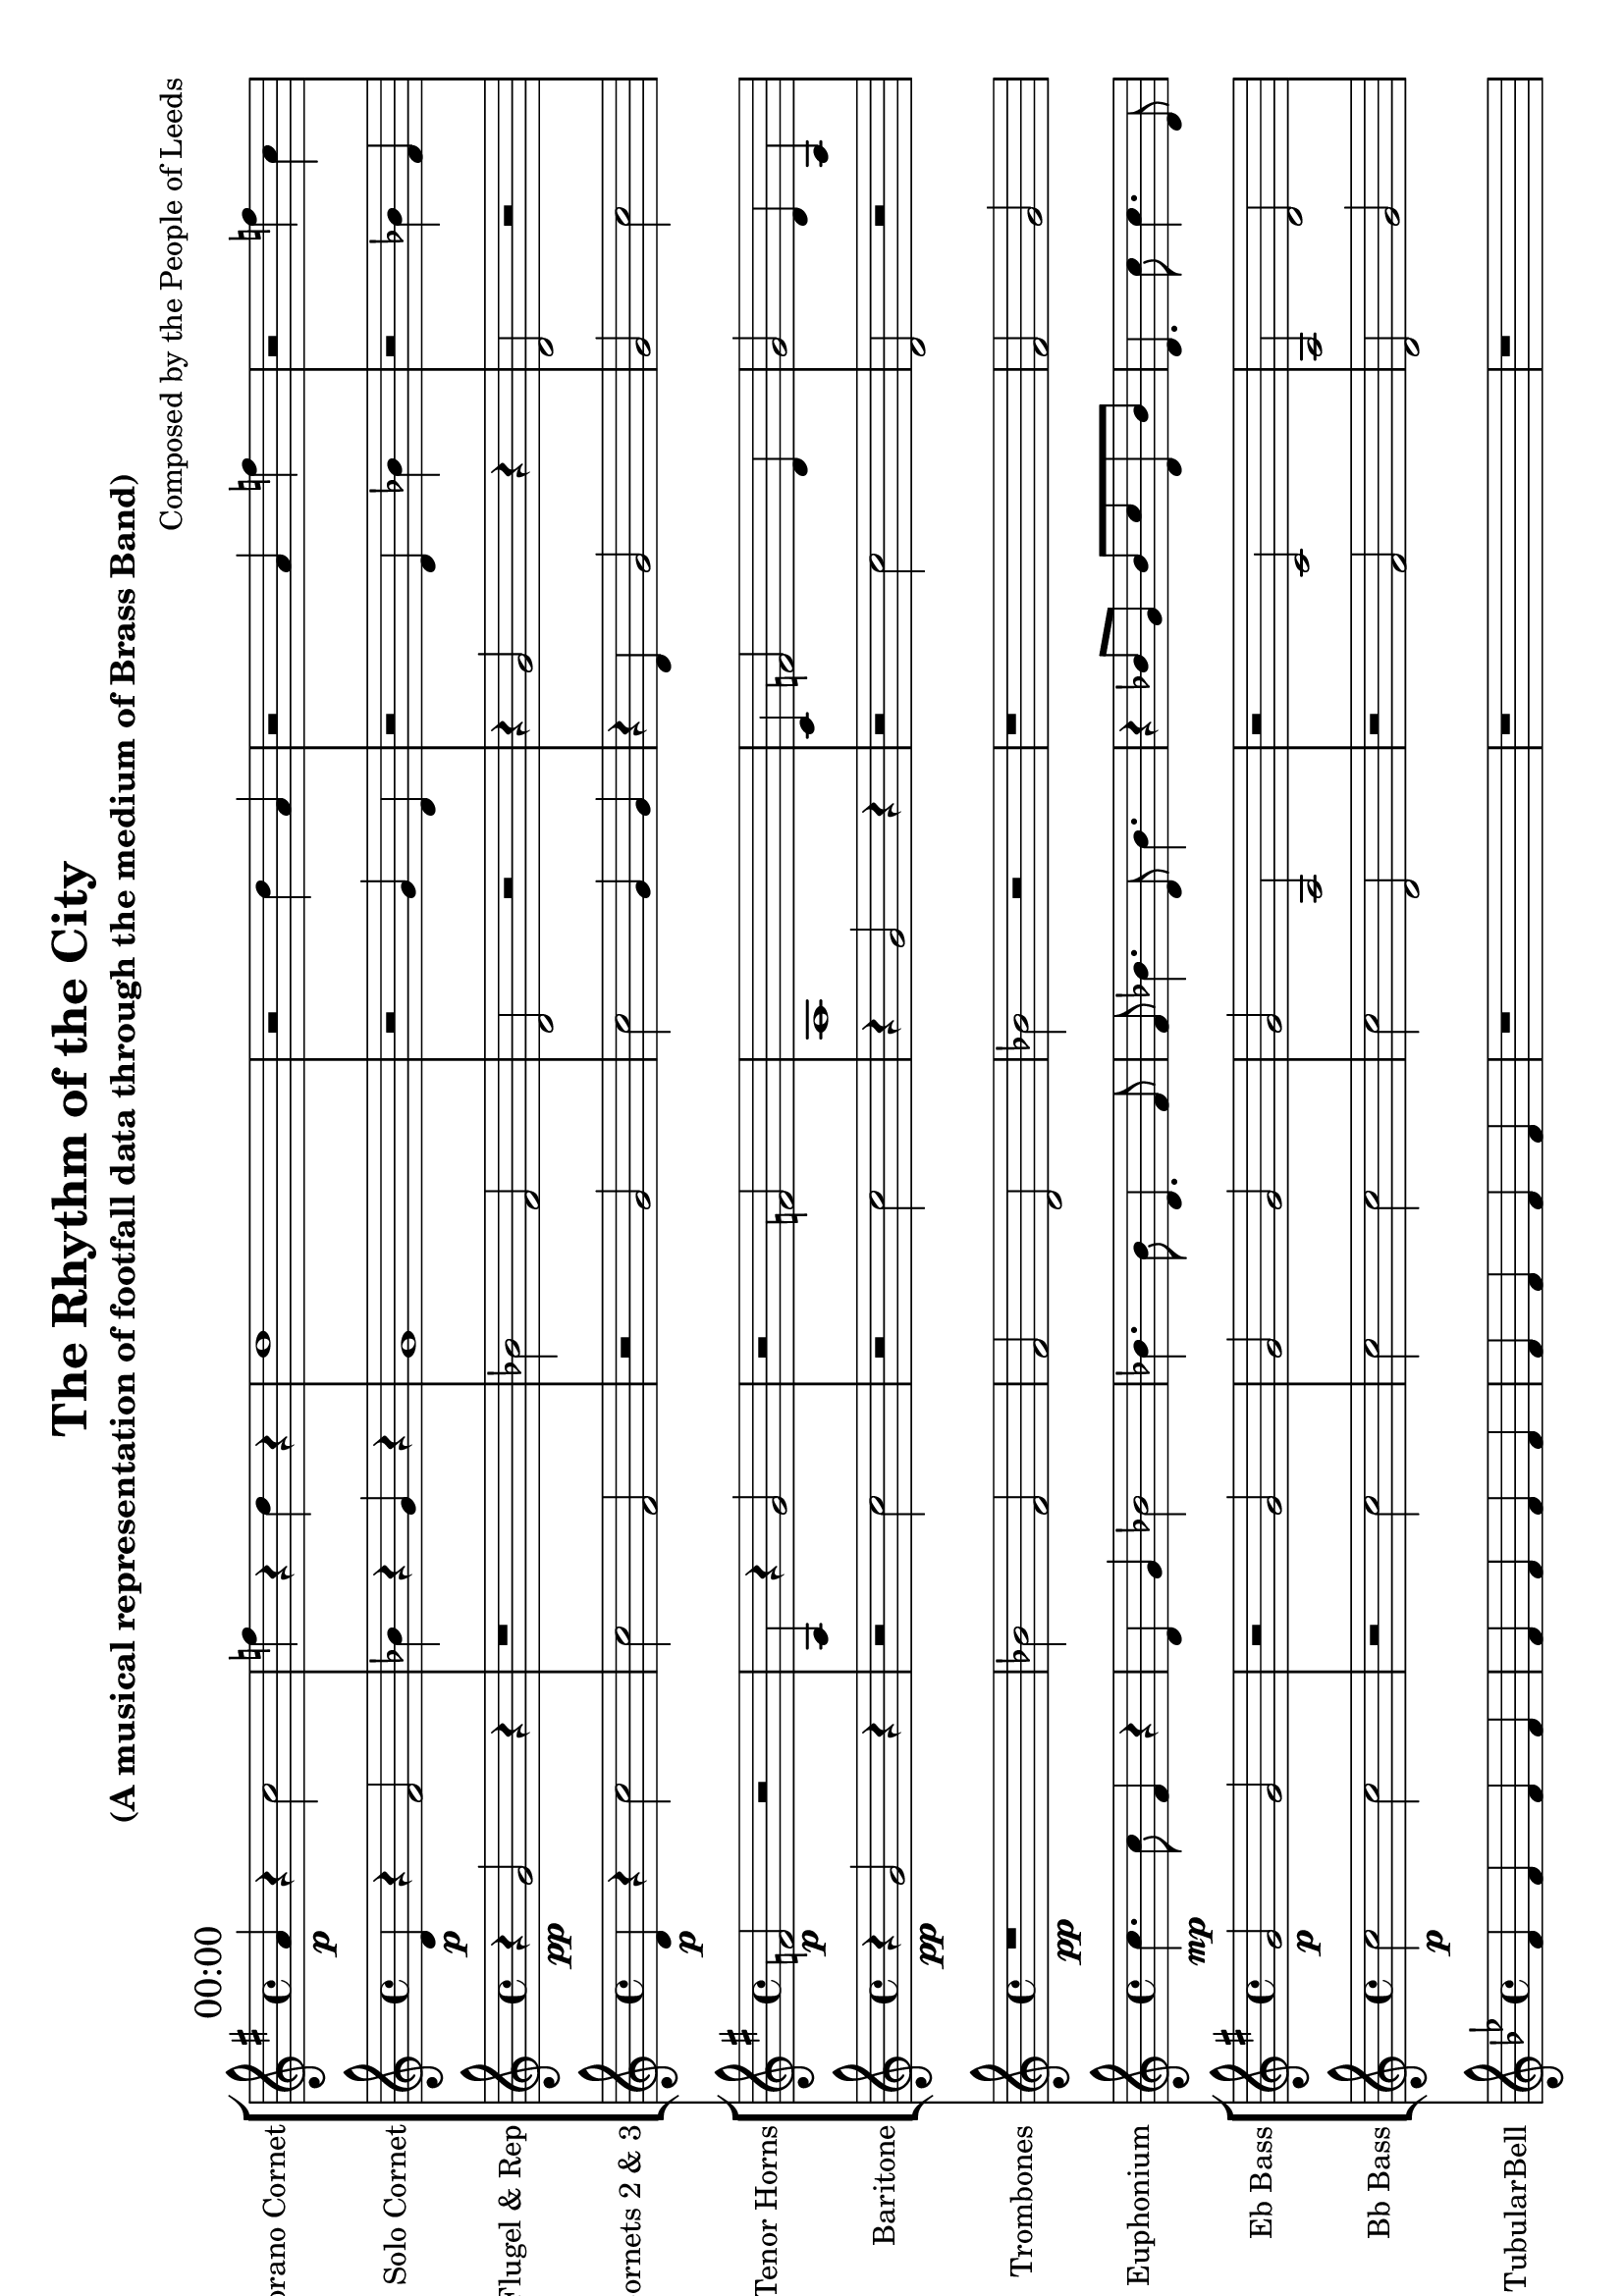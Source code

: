 #(set-default-paper-size "a4" 'landscape)

\header {
  title = "The Rhythm of the City"
  subtitle = "(A musical representation of footfall data through the medium of Brass Band)"
  composer = "Composed by the People of Leeds"
}

\version "2.14.2"

%%%%%%%%%%%% Keys and stuff %%%%%%%%%%%%%%%%%

global = { \time 4/4 }
Key = { \key bes \major }

%%%%%%%%%%%% Instrumentation %%%%%%%%%%%%%%%%

sop = \transpose c a' {
  \Key
    % briggate_at_mcdonalds
\mark \markup { "00:00" }
c4\p r4 ees2 | aes4 r4 f4 r4 | f1 | r2 f4 c4 | r2 c4 aes4 | r2 aes4 ees4 | f4 c2 f4 | f4 r4 ees2 
\mark \markup { "01:00" }
c4\p r4 c2 | aes4 r4 c2 | bes2 r2 | f4 r4 f2 | r2 aes2 | r2 c4 c4 | r2 c4 aes4 | ees2 r2 
\mark \markup { "02:00" }
ees4\p r4 bes2 | c1 | r2 f2 | f4 r4 g4 r4 | ees2 g4 bes4 | r2 ees4 g4 | f4 g2 c4 | r4 c4 ees2 
\mark \markup { "03:00" }
r4\p g4 f2 | bes4 r4 g4 r4 | g2 r2 | r2 f4 bes4 | r2 ees4 f4 | bes2 c4 ees4 | bes2 r2 | ees4 r4 f2 
\mark \markup { "04:00" }
d2\pp r2 | r4 g2 r4 | r2 c2 | d2 r2 | d2 r2 | r1 | r2 bes2 | c2 f2 
\mark \markup { "05:00" }
r2\pp c2 | r2 c2 | r2 c2 | r2 c2 | r2 c2 | d2 r2 | r1 | r4 bes2 r4 
\mark \markup { "06:00" }
f2\p g4 g4 | r2 d4 f4 | r2 g4 f4 | f4 a2 a4 | f2 d4 f4 | r2 g4 g4 | a4 r4 a4 r4 | g2 f4 g4 
\mark \markup { "07:00" }
a1\p | r2 c2 | d4 a2 a4 | a1 | a2 r2 | a1 | c1 | d1 
\mark \markup { "08:00" }
g4.\mp e8 a4 r4 | c4 r4 g8 e8 r4 | a8 e4. c8 g4. | e8 d8 r4 d8 g8 r4 | e4 d8 g8 a2 | e4 d4 c2 | a8 g8 r4 e8 a8 r4 | a4. a8 a4. c8 
\mark \markup { "09:00" }
c8\mp e4. d8 g4. | d4 c4 d2 | d4. g8 a4 r4 | d2 g2 | c8 d8 d4 e8 d8 d4 | e2 d2 | d4 d8 c8 d2 | r4 e8 d8 e8 d8 e8 a8 
\mark \markup { "10:00" }
a8\mf e8 b4 d8 b8 d8 d8 | d16 e16 b8 d8 g8 a16 b16 d8 d16 d16 g8 | d4. e8 b4 r4 | b8 e8 g8 a8 b8 a8 b8 d8 | g16 e16 e16 d16 r4 b16 b16 d16 g16 r4 | d16 a16 a8 b8 g8 g16 d16 g8 g16 a16 b8 | g8 r8 r8 b16 d16 a8 b8 d4 | b8 d8 g8 e8 a8 d8 b8 a8 
\mark \markup { "11:00" }
r8\mf a16 b16 b8 d8 g8 d8 d8 e8 | a16 d16 g16 b16 r4 b16 b16 d16 a16 r4 | a8 a8 b8 e8 g8 a8 a8 g8 | g8 b8 d4 e8 a8 a8 d8 | b16 e16 g16 a16 r4 d16 a16 g16 a16 r4 | d16 g16 d8 a8 a8 e16 d16 d8 b16 g16 a8 | e4. e16 b16 g8 a8 a8 e8 | r2 a8 b16 g16 b4 
\mark \markup { "12:00" }
e16\f e16 fis16 fis16 e8 d8 d16 b16 b16 fis16 d8 a8 | b16 fis16 fis16 a16 b16 fis16 b16 e16 e16 fis16 d16 e16 d16 d16 b16 d16 | r4 e16 d16 b16 d16 r4 a16 d16 d16 d16 | fis16 b8 b16 e16 e8 b16 e16 e8 a16 r4 | r2 e16 b16 b8 fis16 b16 d8 | b16 b16 fis16 e16 r4 fis16 b16 a16 b16 r4 | b16 e16 fis16 e16 r4 a16 e16 d16 b16 r4 | b4. b16 fis16 fis8 a4 e8 
\mark \markup { "13:00" }
a16\f e16 a16 fis16 r4 fis16 e16 e16 fis16 r4 | a8 e8 a16 e16 d16 a16 a8 fis8 a16 fis16 e16 d16 | b4 d8. a16 d8 a4 d8 | d4 d8. e16 b8 a4 a8 | a8 e8 e16 b16 b16 e16 e8 a8 e16 a16 e16 fis16 | r4 a16 b16 e16 d16 r4 a16 fis16 d16 fis16 | r2 fis16 a16 fis8 d16 a16 d8 | r4 d16 b16 b16 fis16 r4 fis16 d16 b16 b16 
\mark \markup { "14:00" }
r4\mf e4 b4 a4 | d8. e16 a8. g16 e4. d8 | g8 g8 g16 d16 e8 r2 | a8. e16 d8. a16 a8. d16 d8. a16 | b8. d16 e8. e16 g8. a16 d8. b16 | b8. d16 e8. a16 b4. a8 | e8 d4 a16 a16 d16 b16 b4 e8 | r4 b4 a4 a4 
\mark \markup { "15:00" }
e8\mf g4 b16 d16 g16 b16 e4 b8 | r4 e4 g4 a4 | d8 r8 r8 d16 d16 e8 g8 g4 | a4. a8 g4 r4 | a16 a16 a16 a16 r4 g16 b16 b16 g16 r4 | e16 e16 d8 d8 a8 d16 b16 b8 a16 e16 e8 | g16 a16 b8 d8 b8 a16 a16 g8 g16 e16 e8 | d8. e16 b8. b16 d8. b16 g8. e16 
\mark \markup { "16:00" }
r8\mf a16 d16 a8 e8 c8 e8 d8 d8 | g8 e8 d8 c8 d8 e8 e8 g8 | e8. e16 e8. g16 a4. e8 | d8. g16 e8. g16 g4. g8 | r4 g4 g4 d4 | c16 d16 a8 e8 g8 d16 e16 g8 c16 e16 e8 | a8 r8 r8 c16 c16 a8 d8 e4 | r8 e16 a16 a8 a8 c8 d8 d8 d8 
\mark \markup { "17:00" }
e16\mf d16 c8 d8 d8 g16 g16 g8 g16 d16 a8 | r2 d8 e16 e16 c4 | e8 d8 e16 a16 g8 r2 | a8. c16 g8. g16 e8. g16 a8. a16 | r4 g4 g4 d4 | a8 a4 g16 d16 a16 d16 g4 e8 | d8 e8 a4 e8 d8 d8 e8 | e8 c8 g8 d8 e8 c8 g8 c8 
\mark \markup { "18:00" }
a8\mf c8 a4 a8 c8 d8 a8 | a16 g16 c16 c16 r4 d16 f16 g16 g16 r4 | d16 g16 c8 f8 g8 f16 g16 d8 f16 c16 c8 | a8 d8 c16 g16 a8 r2 | g8 a8 d16 c16 g8 r2 | r8 f16 f16 g8 a8 f8 d8 g8 f8 | c16 g16 d8 f8 g8 c16 f16 c8 a16 a16 a8 | c8 f8 c8 a8 d8 d8 d8 d8 
\mark \markup { "19:00" }
c8\mp a8 g4 g8 d8 f4 | c4 c8 g8 a2 | a2 d2 | a4 a4 g2 | g4. c8 a4. c8 | r4 a8 a8 r8 a8 a4 | c4 f8 g8 g2 | f2 f8 a8 g4 
\mark \markup { "20:00" }
c2\mp bes8 d8 g4 | bes8 bes8 g4 f8 d8 d4 | f4 r4 d8 g8 r4 | d4 bes8 bes8 d2 | f2 bes2 | bes4 f4 f2 | bes4 c4 d2 | d4 d4 c2 
\mark \markup { "21:00" }
d4\p c2 d4 | r2 d2 | bes4 d2 g4 | bes4 d2 d4 | f1 | c4 c2 d4 | r4 f4 c2 | bes2 r2 
\mark \markup { "22:00" }
c2\p g2 | r4 c4 bes2 | r2 ees2 | f2 r2 | g4 ees2 bes4 | bes4 r4 g4 r4 | r4 g4 c2 | bes4 r4 g2 
\mark \markup { "23:00" }
r2\p g4 bes4 | f1 | c4 r4 g4 r4 | c2 ees2 | r2 f4 f4 | r2 f2 | bes4 ees2 g4 | g2 ees4 c4 
bes1 \bar "|."
}

sop = {
  \global
  \set Staff.instrumentName = #"Sporano Cornet"
  \set Staff.midiInstrument = #"trumpet"
  \transposition ees'
  \clef treble
  <<
    \sop
  >>
}

cone = \transpose c d' {
  \Key
    % briggate_at_mcdonalds
\mark \markup { "00:00" }
c4\p r4 ees2 | aes4 r4 f4 r4 | f1 | r2 f4 c4 | r2 c4 aes4 | r2 aes4 ees4 | f4 c2 f4 | f4 r4 ees2 
\mark \markup { "01:00" }
c4\p r4 c2 | aes4 r4 c2 | bes2 r2 | f4 r4 f2 | r2 aes2 | r2 c4 c4 | r2 c4 aes4 | ees2 r2 
\mark \markup { "02:00" }
ees4\p r4 bes2 | c1 | r2 f2 | f4 r4 g4 r4 | ees2 g4 bes4 | r2 ees4 g4 | f4 g2 c4 | r4 c4 ees2 
\mark \markup { "03:00" }
r4\p g4 f2 | bes4 r4 g4 r4 | g2 r2 | r2 f4 bes4 | r2 ees4 f4 | bes2 c4 ees4 | bes2 r2 | ees4 r4 f2 
\mark \markup { "04:00" }
d2\pp r2 | r4 g2 r4 | r2 c2 | d2 r2 | d2 r2 | r1 | r2 bes2 | c2 f2 
\mark \markup { "05:00" }
r2\pp c2 | r2 c2 | r2 c2 | r2 c2 | r2 c2 | d2 r2 | r1 | r4 bes2 r4 
\mark \markup { "06:00" }
f2\p g4 g4 | r2 d4 f4 | r2 g4 f4 | f4 a2 a4 | f2 d4 f4 | r2 g4 g4 | a4 r4 a4 r4 | g2 f4 g4 
\mark \markup { "07:00" }
a1\p | r2 c2 | d4 a2 a4 | a1 | a2 r2 | a1 | c1 | d1 
\mark \markup { "08:00" }
g4.\mp e8 a4 r4 | c4 r4 g8 e8 r4 | a8 e4. c8 g4. | e8 d8 r4 d8 g8 r4 | e4 d8 g8 a2 | e4 d4 c2 | a8 g8 r4 e8 a8 r4 | a4. a8 a4. c8 
\mark \markup { "09:00" }
c8\mp e4. d8 g4. | d4 c4 d2 | d4. g8 a4 r4 | d2 g2 | c8 d8 d4 e8 d8 d4 | e2 d2 | d4 d8 c8 d2 | r4 e8 d8 e8 d8 e8 a8 
\mark \markup { "10:00" }
a8\mf e8 b4 d8 b8 d8 d8 | d16 e16 b8 d8 g8 a16 b16 d8 d16 d16 g8 | d4. e8 b4 r4 | b8 e8 g8 a8 b8 a8 b8 d8 | g16 e16 e16 d16 r4 b16 b16 d16 g16 r4 | d16 a16 a8 b8 g8 g16 d16 g8 g16 a16 b8 | g8 r8 r8 b16 d16 a8 b8 d4 | b8 d8 g8 e8 a8 d8 b8 a8 
\mark \markup { "11:00" }
r8\mf a16 b16 b8 d8 g8 d8 d8 e8 | a16 d16 g16 b16 r4 b16 b16 d16 a16 r4 | a8 a8 b8 e8 g8 a8 a8 g8 | g8 b8 d4 e8 a8 a8 d8 | b16 e16 g16 a16 r4 d16 a16 g16 a16 r4 | d16 g16 d8 a8 a8 e16 d16 d8 b16 g16 a8 | e4. e16 b16 g8 a8 a8 e8 | r2 a8 b16 g16 b4 
\mark \markup { "12:00" }
e16\f e16 fis16 fis16 e8 d8 d16 b16 b16 fis16 d8 a8 | b16 fis16 fis16 a16 b16 fis16 b16 e16 e16 fis16 d16 e16 d16 d16 b16 d16 | r4 e16 d16 b16 d16 r4 a16 d16 d16 d16 | fis16 b8 b16 e16 e8 b16 e16 e8 a16 r4 | r2 e16 b16 b8 fis16 b16 d8 | b16 b16 fis16 e16 r4 fis16 b16 a16 b16 r4 | b16 e16 fis16 e16 r4 a16 e16 d16 b16 r4 | b4. b16 fis16 fis8 a4 e8 
\mark \markup { "13:00" }
a16\f e16 a16 fis16 r4 fis16 e16 e16 fis16 r4 | a8 e8 a16 e16 d16 a16 a8 fis8 a16 fis16 e16 d16 | b4 d8. a16 d8 a4 d8 | d4 d8. e16 b8 a4 a8 | a8 e8 e16 b16 b16 e16 e8 a8 e16 a16 e16 fis16 | r4 a16 b16 e16 d16 r4 a16 fis16 d16 fis16 | r2 fis16 a16 fis8 d16 a16 d8 | r4 d16 b16 b16 fis16 r4 fis16 d16 b16 b16 
\mark \markup { "14:00" }
r4\mf e4 b4 a4 | d8. e16 a8. g16 e4. d8 | g8 g8 g16 d16 e8 r2 | a8. e16 d8. a16 a8. d16 d8. a16 | b8. d16 e8. e16 g8. a16 d8. b16 | b8. d16 e8. a16 b4. a8 | e8 d4 a16 a16 d16 b16 b4 e8 | r4 b4 a4 a4 
\mark \markup { "15:00" }
e8\mf g4 b16 d16 g16 b16 e4 b8 | r4 e4 g4 a4 | d8 r8 r8 d16 d16 e8 g8 g4 | a4. a8 g4 r4 | a16 a16 a16 a16 r4 g16 b16 b16 g16 r4 | e16 e16 d8 d8 a8 d16 b16 b8 a16 e16 e8 | g16 a16 b8 d8 b8 a16 a16 g8 g16 e16 e8 | d8. e16 b8. b16 d8. b16 g8. e16 
\mark \markup { "16:00" }
r8\mf a16 d16 a8 e8 c8 e8 d8 d8 | g8 e8 d8 c8 d8 e8 e8 g8 | e8. e16 e8. g16 a4. e8 | d8. g16 e8. g16 g4. g8 | r4 g4 g4 d4 | c16 d16 a8 e8 g8 d16 e16 g8 c16 e16 e8 | a8 r8 r8 c16 c16 a8 d8 e4 | r8 e16 a16 a8 a8 c8 d8 d8 d8 
\mark \markup { "17:00" }
e16\mf d16 c8 d8 d8 g16 g16 g8 g16 d16 a8 | r2 d8 e16 e16 c4 | e8 d8 e16 a16 g8 r2 | a8. c16 g8. g16 e8. g16 a8. a16 | r4 g4 g4 d4 | a8 a4 g16 d16 a16 d16 g4 e8 | d8 e8 a4 e8 d8 d8 e8 | e8 c8 g8 d8 e8 c8 g8 c8 
\mark \markup { "18:00" }
a8\mf c8 a4 a8 c8 d8 a8 | a16 g16 c16 c16 r4 d16 f16 g16 g16 r4 | d16 g16 c8 f8 g8 f16 g16 d8 f16 c16 c8 | a8 d8 c16 g16 a8 r2 | g8 a8 d16 c16 g8 r2 | r8 f16 f16 g8 a8 f8 d8 g8 f8 | c16 g16 d8 f8 g8 c16 f16 c8 a16 a16 a8 | c8 f8 c8 a8 d8 d8 d8 d8 
\mark \markup { "19:00" }
c8\mp a8 g4 g8 d8 f4 | c4 c8 g8 a2 | a2 d2 | a4 a4 g2 | g4. c8 a4. c8 | r4 a8 a8 r8 a8 a4 | c4 f8 g8 g2 | f2 f8 a8 g4 
\mark \markup { "20:00" }
c2\mp bes8 d8 g4 | bes8 bes8 g4 f8 d8 d4 | f4 r4 d8 g8 r4 | d4 bes8 bes8 d2 | f2 bes2 | bes4 f4 f2 | bes4 c4 d2 | d4 d4 c2 
\mark \markup { "21:00" }
d4\p c2 d4 | r2 d2 | bes4 d2 g4 | bes4 d2 d4 | f1 | c4 c2 d4 | r4 f4 c2 | bes2 r2 
\mark \markup { "22:00" }
c2\p g2 | r4 c4 bes2 | r2 ees2 | f2 r2 | g4 ees2 bes4 | bes4 r4 g4 r4 | r4 g4 c2 | bes4 r4 g2 
\mark \markup { "23:00" }
r2\p g4 bes4 | f1 | c4 r4 g4 r4 | c2 ees2 | r2 f4 f4 | r2 f2 | bes4 ees2 g4 | g2 ees4 c4 
bes1 \bar "|."
}

cornetone = {
  \global
  \set Staff.instrumentName = #"Solo Cornet"
  \set Staff.midiInstrument = #"trumpet"
  \transposition bes'
  \clef treble
  <<
    \cone
  >>
}

ctwo = \transpose c d' {
  \Key
    % albion_street_north
\mark \markup { "00:00" }
r4\pp f2 r4 | r1 | aes2 ees2 | c2 r2 | r4 f2 r4 | c2 r2 | ees2 bes2 | r2 bes2 
\mark \markup { "01:00" }
c2\pp r2 | ees2 aes2 | r1 | r1 | aes2 r2 | r2 c2 | bes2 ees2 | r2 bes2 
\mark \markup { "02:00" }
r1\pp | bes2 f2 | r1 | r2 bes2 | r2 c2 | r2 c2 | r2 c2 | r4 c2 r4 
\mark \markup { "03:00" }
ees2\pp r2 | ees2 r2 | r2 c2 | r4 g2 r4 | ees2 r2 | f2 g2 | r4 ees2 r4 | c2 r2 
\mark \markup { "04:00" }
r2\pp c2 | f2 d2 | g2 r2 | r4 bes2 r4 | r1 | r2 c2 | f2 f2 | f2 c2 
\mark \markup { "05:00" }
r4\pp g2 r4 | f2 g2 | r4 g2 r4 | r4 f2 r4 | c2 f2 | r2 f2 | d2 bes2 | g2 f2 
\mark \markup { "06:00" }
c2\p g2 | r2 f4 a4 | g2 a4 c4 | d1 | r4 d4 f2 | c2 r2 | r2 c2 | g4 r4 c2 
\mark \markup { "07:00" }
a8\mp a8 r4 c8 a8 r4 | a4 a4 d2 | a4 a8 g8 d2 | c4. d8 f4 r4 | c4. a8 f4 r4 | g8 g8 r4 g8 g8 r4 | f8 c8 f4 f8 g8 d4 | a4. f8 g4. d8 
\mark \markup { "08:00" }
r2\mf c8 g16 c16 c4 | e16 g16 a16 e16 r4 c16 e16 a16 e16 r4 | d8 d4 e16 d16 c16 d16 d4 d8 | c8 g8 a16 g16 a8 r2 | c8 d8 c4 g8 c8 c8 c8 | r2 d8 a16 e16 c4 | c8 e8 g16 d16 e8 r2 | c4. e8 g4 r4 
\mark \markup { "09:00" }
g8.\mf e16 a8. a16 d4. a8 | d4. a16 g16 d8 g8 d8 g8 | r8 d16 g16 c8 c8 c8 c8 a8 e8 | e8 a8 g8 c8 c8 d8 d8 e8 | d8 c8 c16 c16 a8 r2 | e16 e16 a16 a16 r4 d16 g16 a16 d16 r4 | c8 c8 a4 d8 e8 c8 c8 | g8 r8 r8 a16 a16 d8 a8 e4 
\mark \markup { "10:00" }
e16\mf d16 b8 g8 b8 d16 g16 d8 a16 e16 a8 | d8 r8 r8 e16 a16 a8 e8 a4 | a4. e16 g16 e8 g8 e8 g8 | g16 a16 g8 b8 b8 a16 d16 b8 e16 e16 e8 | d8 e4 g16 e16 b16 a16 e4 e8 | e8 a4 d16 b16 d16 e16 g4 e8 | a8 g8 d4 e8 b8 b8 a8 | r4 g4 d4 g4 
\mark \markup { "11:00" }
r2\f a16 a16 g8 d16 b16 d8 | b8 g16 a16 a8 d16 d16 r2 | e8 g8 a16 e16 e16 e16 g8 a8 b16 b16 e16 e16 | b16 a16 e16 b16 a4 a8 d16 e16 a8 a8 | a4. b16 g16 g8 e4 b8 | r4 g16 g16 g16 a16 r4 a16 e16 a16 d16 | g16 e8 b16 e16 d8 a16 a16 g8 g16 r4 | d8 d4 e8 a16 d16 r8 r4 
\mark \markup { "12:00" }
a4\f d8. b16 e8 d4 d8 | fis16 d16 fis16 b16 fis16 d16 e16 a16 d16 fis16 b16 a16 fis16 a16 a16 d16 | d16 d8 a16 fis16 e8 fis16 fis16 a8 b16 r4 | r2 fis16 b16 a8 e16 a16 b8 | fis8 fis8 e16 fis16 b16 d16 d8 b8 d16 d16 fis16 d16 | r2 fis16 e16 b8 fis16 d16 b8 | r4 a16 e16 fis16 b16 r4 a16 e16 e16 b16 | r4 a16 fis16 e16 d16 r4 b16 fis16 b16 e16 
\mark \markup { "13:00" }
fis8\f d8 a8 b8 d8 e8 a8 e8 | fis16 b16 e16 fis16 b8 e8 fis16 b16 fis16 b16 a8 e8 | a16 e16 a16 b16 fis16 fis16 d16 e16 e16 fis16 e16 d16 a16 b16 b16 fis16 | e8 d4 fis8 fis16 b16 r8 r4 | a8 d8 e8 d8 e8 fis8 a8 a8 | a16 b8 fis16 a16 b8 a16 b16 b8 fis16 r4 | d4. a16 b16 fis8 fis4 fis8 | e16 fis16 d16 e16 d16 d16 d16 e16 b16 b16 b16 b16 a16 e16 fis16 fis16 
\mark \markup { "14:00" }
e16\f d16 e16 g16 r4 a16 a16 b16 a16 r4 | b16 a16 a16 d16 b8 g8 g16 g16 b16 d16 b8 e8 | d16 a16 g16 a16 r4 b16 d16 d16 a16 r4 | b16 e16 e16 d16 b4 d8 b16 d16 b8 g8 | r4 e16 b16 g16 e16 r4 a16 b16 b16 g16 | r4 g16 g16 b16 e16 r4 g16 g16 e16 g16 | b4. a16 b16 e8 a4 e8 | g16 b8 a16 a16 e8 d16 b16 a8 d16 r4 
\mark \markup { "15:00" }
r2\f b16 d16 b8 g8 g16 b16 | g16 a16 b16 d16 b8 e8 g16 b16 e16 d16 e8 b8 | r2 d16 d16 b8 b8 a16 e16 | a16 b16 e16 d16 d8 d8 g16 e16 e16 d16 a8 a8 | a4. a16 g16 a8 b4 e8 | r2 b16 b16 b8 b8 e16 d16 | d16 a16 a16 g16 g16 g16 a16 a16 b16 a16 b16 b16 g16 d16 d16 e16 | r2 e16 b16 a8 e16 d16 g8 
\mark \markup { "16:00" }
c8\mf r8 r8 e16 e16 a8 d8 d4 | d8. d16 a8. d16 d8. c16 c8. e16 | a16 d16 e16 d16 r4 a16 e16 a16 c16 r4 | d4. g8 a4 r4 | r4 d4 e4 g4 | c8 g8 e16 g16 a8 r2 | r2 c8 d16 c16 e4 | g8 a8 g8 g8 c8 a8 e8 d8 
\mark \markup { "17:00" }
e8\mf r8 r8 d16 g16 g8 e8 c4 | e8 g8 d8 d8 a8 c8 a8 d8 | d8. c16 e8. d16 e8. a16 d8. a16 | c8. g16 a8. a16 e8. c16 a8. c16 | a4. d16 d16 d8 e8 c8 e8 | a8. g16 d8. d16 g4. d8 | r4 e4 e4 e4 | r4 e4 a4 a4 
\mark \markup { "18:00" }
d8\mp d4. c8 a4. | g4 r4 a8 a8 r4 | a8 d4. a8 c4. | c2 d2 | f2 a2 | a4. f8 d4 r4 | c4. d8 a4. f8 | d2 g2 
\mark \markup { "19:00" }
f8\mp d4. d8 d4. | g4. a8 a4. g8 | a2 a2 | c8 d8 r4 c8 d8 r4 | g4 c8 d8 f2 | d4. d8 f4 r4 | g2 d2 | f8 d8 r4 d8 g8 r4 
\mark \markup { "20:00" }
bes1\p | c2 c2 | r2 bes2 | bes2 r2 | bes2 r2 | d1 | f4 r4 g2 | bes2 bes4 bes4 
\mark \markup { "21:00" }
r2\p g4 c4 | r2 g2 | r4 d4 f2 | bes4 r4 bes2 | f4 r4 bes4 r4 | c2 r2 | f1 | d4 r4 d4 r4 
\mark \markup { "22:00" }
ees4\p r4 bes2 | f2 r2 | f2 ees4 g4 | g4 r4 g4 r4 | f4 g2 g4 | r2 bes4 ees4 | r4 ees4 g2 | r2 ees4 ees4 
\mark \markup { "23:00" }
ees4\p r4 g2 | r4 f4 c2 | c2 ees4 ees4 | r2 f2 | f2 g2 | f4 r4 c2 | ees4 r4 c2 | f2 bes4 f4 
bes1 \bar "|."
}

cornettwo = {
  \global
  \set Staff.instrumentName = #"Flugel & Rep"
  \set Staff.midiInstrument = #"trumpet"
  \transposition bes'
  \clef treble
  <<
    \ctwo
  >>
}

flug = \transpose c d' {
  \Key
    % albion_street_south
\mark \markup { "00:00" }
c4\p r4 bes2 | bes2 ees2 | r2 f2 | bes2 f4 f4 | r4 c4 f2 | f2 bes2 | r4 ees4 ees2 | r2 aes4 c4 
\mark \markup { "01:00" }
r2\p f4 aes4 | c1 | ees4 c2 aes4 | aes2 bes4 ees4 | f4 c2 c4 | bes1 | c1 | bes2 f2 
\mark \markup { "02:00" }
ees2\pp r2 | r2 c2 | r2 c2 | f2 f2 | ees2 bes2 | f2 r2 | r1 | c2 bes2 
\mark \markup { "03:00" }
ees2\pp r2 | ees2 r2 | r4 g2 r4 | ees2 r2 | r2 c2 | r2 c2 | ees2 r2 | ees2 r2 
\mark \markup { "04:00" }
r2\pp c2 | f2 d2 | d2 r2 | g2 r2 | r4 c2 r4 | r2 d2 | d2 r2 | d2 r2 
\mark \markup { "05:00" }
d4\p r4 c2 | r2 g2 | r4 d4 f2 | g4 r4 c2 | g4 r4 d4 r4 | r2 f4 g4 | r2 c2 | r2 d4 d4 
\mark \markup { "06:00" }
d4\p r4 f2 | f4 r4 g4 r4 | g4 r4 f4 r4 | r2 a4 a4 | r4 d4 c2 | c2 d4 d4 | f2 r2 | c1 
\mark \markup { "07:00" }
a4.\mp d8 d4. g8 | r4 f8 c8 r8 f8 d4 | a4. a8 a4 r4 | d4 c8 g8 d2 | g2 a8 f8 c4 | r4 f8 d8 r8 f8 f4 | f2 g2 | a4 r4 d8 a8 r4 
\mark \markup { "08:00" }
a8\mf d8 a16 a16 c8 r2 | c16 e16 a16 a16 r4 c16 e16 c16 a16 r4 | c8 c8 d16 g16 g8 r2 | e8 c8 d4 c8 d8 e8 e8 | c8 e4 g16 g16 g16 a16 e4 g8 | d8 r8 r8 a16 c16 g8 c8 d4 | a8. c16 g8. c16 g8. d16 g8. d16 | r8 g16 g16 g8 c8 d8 d8 a8 a8 
\mark \markup { "09:00" }
d16\mf d16 e16 a16 r4 e16 a16 e16 g16 r4 | a8 a8 e8 e8 d8 c8 c8 e8 | r2 g8 c16 g16 c4 | g8 r8 r8 e16 g16 a8 e8 d4 | d8 r8 r8 g16 d16 e8 c8 c4 | a8 c8 c4 c8 g8 a8 e8 | a4. c16 c16 g8 a8 e8 e8 | c8 g4 g16 c16 a16 c16 d4 c8 
\mark \markup { "10:00" }
r2\mf a8 g16 b16 b4 | r2 a8 g16 a16 d4 | r2 g8 d16 g16 a4 | g16 g16 e8 b8 a8 b16 b16 a8 g16 d16 g8 | a4. b8 b4 r4 | e8 r8 r8 e16 a16 g8 a8 a4 | g4. a8 d4 r4 | d16 g16 g16 a16 r4 e16 g16 e16 d16 r4 
\mark \markup { "11:00" }
g8\f d8 g16 a16 g16 d16 b8 a8 b16 b16 b16 a16 | b4. d16 a16 b8 a4 a8 | d4. d16 a16 b8 a4 e8 | e8 d16 b16 d8 b16 e16 r2 | b16 e16 e16 a16 d8 b8 g16 d16 e16 d16 a8 d8 | e4 a8. b16 e8 g4 d8 | g16 a16 g16 b16 a16 a16 a16 g16 g16 a16 g16 g16 e16 e16 e16 e16 | g4 e8. a16 b8 a4 e8 
\mark \markup { "12:00" }
r2\f e16 a16 e8 e8 fis16 b16 | fis16 b16 d16 fis16 e4 b8 a16 e16 e8 fis8 | d8 b8 fis8 d8 a8 b8 b8 a8 | b16 b16 b16 d16 d4 e8 b16 fis16 b8 b8 | b16 e8 b16 b16 a8 b16 fis16 e8 fis16 r4 | fis8 a16 e16 d8 fis16 d16 r2 | a4 fis8. a16 fis8 fis4 d8 | fis8 b4 a8 a16 d16 r8 r4 
\mark \markup { "13:00" }
r2\f d16 fis16 fis8 a16 e16 a8 | b16 a8 b16 fis16 e8 fis16 a16 b8 a16 r4 | r2 d16 a16 fis8 b16 a16 e8 | fis16 e8 fis16 d16 fis8 b16 d16 d8 d16 r4 | fis8 fis4 fis8 b16 a16 r8 r4 | a16 a16 b16 a16 a16 a16 d16 d16 a16 b16 a16 e16 a16 fis16 fis16 e16 | d4 e8. fis16 fis8 e4 b8 | fis16 d16 e16 fis16 a16 b16 fis16 a16 a16 b16 e16 a16 fis16 fis16 a16 d16 
\mark \markup { "14:00" }
b8\f d4 e8 b16 d16 r8 r4 | g8 a4 d8 a16 d16 r8 r4 | r4 a16 a16 a16 d16 r4 d16 d16 d16 a16 | r2 d16 g16 b8 e8 g16 g16 | r4 a16 d16 a16 g16 r4 d16 d16 b16 a16 | r2 a16 b16 e8 a8 a16 d16 | a8 a8 a8 b8 e8 e8 a8 b8 | r2 g16 d16 b8 b16 g16 b8 
\mark \markup { "15:00" }
a8\f b8 b16 d16 d16 d16 e8 g8 e16 a16 d16 g16 | b8 e8 e16 a16 d16 e16 a8 d8 b16 g16 b16 a16 | r2 d16 b16 d8 a8 b16 g16 | e8 a16 e16 e8 g16 b16 r2 | a16 e8 b16 a16 a8 a16 b16 d8 e16 r4 | a8 a8 e8 b8 e8 b8 d8 a8 | r2 a16 g16 d8 b16 g16 a8 | b16 e16 d16 g16 r4 g16 a16 g16 g16 r4 
\mark \markup { "16:00" }
d16\f e16 a16 d16 d16 e16 a16 g16 c16 a16 e16 d16 a16 e16 d16 g16 | e16 c8 g16 c16 d8 a16 d16 c8 c16 r4 | g16 g16 d16 c16 e16 c16 g16 e16 a16 c16 e16 g16 d16 d16 e16 c16 | e8 a4 g8 e16 c16 r8 r4 | c8 c8 c16 a16 a16 g16 e8 e8 c16 g16 g16 a16 | c16 a8 e16 c16 d8 a16 c16 c8 e16 r4 | a8 d8 g8 g8 e8 a8 g8 d8 | c8 e16 c16 c8 a16 g16 r2 
\mark \markup { "17:00" }
c8\f e8 g16 d16 g16 d16 e8 e8 d16 e16 e16 g16 | r2 c16 a16 g8 c16 e16 a8 | e16 g16 a16 c16 r4 a16 c16 c16 g16 r4 | e8 g8 d16 a16 e16 a16 c8 g8 e16 a16 d16 d16 | g16 a16 a16 d16 e16 c16 a16 d16 g16 c16 a16 d16 d16 g16 c16 a16 | e4. d16 c16 a8 c4 d8 | a8 e16 e16 d8 a16 g16 r2 | a16 d16 a16 g16 c8 c8 c16 d16 e16 e16 e8 d8 
\mark \markup { "18:00" }
c8.\mf d16 a8. g16 a8. g16 d8. c16 | d8 d8 g8 a8 a8 a8 f8 d8 | d8. d16 a8. c16 g4. c8 | g8 g8 a8 d8 f8 d8 c8 f8 | a16 f16 g8 a8 a8 g16 d16 d8 a16 g16 a8 | d16 d16 d16 c16 r4 a16 c16 c16 a16 r4 | f4. d16 g16 a8 f8 d8 c8 | c8 c4 f16 a16 c16 c16 a4 d8 
\mark \markup { "19:00" }
d4\mp r4 f8 a8 r4 | r4 c8 f8 d8 f8 a8 a8 | f4 r4 c8 f8 r4 | g2 c8 a8 f4 | r4 c8 d8 r8 c8 a4 | d4. g8 d4. g8 | g8 g8 g4 a8 g8 g4 | d8 c8 r4 f8 g8 r4 
\mark \markup { "20:00" }
r4\mp c8 g8 r8 d8 f4 | g4. g8 f4 r4 | d8 g8 r4 c8 d8 r4 | f2 f8 c8 d4 | g4 g4 d2 | f2 f8 c8 bes4 | f4 bes4 c2 | g2 d8 bes8 f4 
\mark \markup { "21:00" }
d4\mp r4 bes8 bes8 r4 | c4. g8 g4 r4 | r4 c8 f8 c8 c8 c8 d8 | f8 d4. g8 f4. | r4 f8 g8 r8 c8 d4 | bes4 c4 c2 | d4 r4 g8 c8 r4 | c4 r4 c8 g8 r4 
\mark \markup { "22:00" }
c4\mp r4 f8 bes8 r4 | c4 c4 ees2 | c2 c8 g8 f4 | f2 ees8 g8 f4 | bes4 r4 ees8 f8 r4 | g8 f8 ees4 c8 f8 c4 | g4 r4 c8 ees8 r4 | bes4. ees8 f4. ees8 
\mark \markup { "23:00" }
r2\p g4 c4 | g2 bes2 | r2 c4 g4 | g1 | r2 c2 | r2 g4 ees4 | r2 f4 ees4 | g2 g2 
bes1 \bar "|."
}

flugelhorn = {
  \global
  \set Staff.instrumentName = #"Cornets 2 & 3"
  \set Staff.midiInstrument = #"trumpet"
  \transposition bes'
  \clef treble
  <<
    \flug
  >>
}

horn = \transpose c a {
  \Key
    % dortmund_square
\mark \markup { "00:00" }
aes2\p r2 | c4 r4 bes2 | r2 aes2 | c1 | ees4 aes2 f4 | bes2 f4 c4 | c1 | r4 f4 f2 
\mark \markup { "01:00" }
r4\pp f2 r4 | c2 r2 | r2 bes2 | r1 | r4 aes2 r4 | f2 ees2 | c2 r2 | c2 r2 
\mark \markup { "02:00" }
r4\pp g2 r4 | r4 g2 r4 | ees2 r2 | r1 | r4 bes2 r4 | g2 f2 | r4 g2 r4 | ees2 r2 
\mark \markup { "03:00" }
ees2\pp r2 | r4 g2 r4 | ees2 r2 | f2 c2 | r2 g2 | r4 c2 r4 | r2 ees2 | ees2 r2 
\mark \markup { "04:00" }
r1\pp | r4 bes2 r4 | g2 r2 | d2 r2 | r2 d2 | r2 c2 | c2 r2 | d2 r2 
\mark \markup { "05:00" }
f2\pp g2 | r4 d2 r4 | d2 r2 | d2 r2 | bes2 r2 | r1 | f2 f2 | d2 g2 
\mark \markup { "06:00" }
r2\p g4 f4 | g2 f4 a4 | r2 c4 c4 | a4 r4 g4 r4 | f1 | a2 a2 | f2 f2 | a2 r2 
\mark \markup { "07:00" }
g4.\mp a8 g4. d8 | c2 d8 f8 f4 | a8 d8 r4 g8 d8 r4 | d8 a8 r4 f8 f8 r4 | r4 f8 c8 d8 c8 g8 g8 | d2 g2 | a4 g4 g2 | r4 f8 a8 r8 g8 f4 
\mark \markup { "08:00" }
a4.\mp c8 a4. g8 | r4 d8 a8 r8 c8 d4 | c4. a8 d4. c8 | c2 e2 | d2 a2 | d4. d8 a4 r4 | a4 r4 e8 d8 r4 | d2 c2 
\mark \markup { "09:00" }
c8\mf g8 c16 a16 g8 r2 | a16 a16 e8 c8 c8 e16 g16 c8 g16 a16 g8 | d4. d8 d4 r4 | d8 a8 e16 e16 a8 r2 | e8 e4 g16 a16 a16 c16 e4 d8 | a4. e8 e4 r4 | c8. g16 a8. a16 e4. c8 | c16 d16 e16 d16 r4 a16 c16 g16 d16 r4 
\mark \markup { "10:00" }
g8\mf a8 b16 e16 a8 r2 | e16 d16 e16 e16 r4 b16 b16 g16 g16 r4 | r8 d16 a16 d8 e8 a8 a8 g8 a8 | e4. e16 e16 b8 g8 d8 g8 | d4. g16 g16 e8 e8 b8 e8 | b8 g4 g16 d16 d16 d16 b4 d8 | e4. b16 e16 d8 e8 b8 e8 | b4. b8 g4 r4 
\mark \markup { "11:00" }
d16\f d16 g16 a16 g4 g8 d16 e16 d8 g8 | e16 b16 g16 a16 d16 g16 b16 e16 a16 g16 a16 b16 b16 e16 g16 e16 | r2 g16 a16 d8 a8 d16 a16 | r2 d16 d16 e8 a8 b16 g16 | e16 d16 e16 d16 g8 d8 b16 b16 b16 g16 b8 b8 | d16 e8 d16 d16 e8 d16 g16 a8 e16 r4 | r4 d16 g16 e16 b16 r4 e16 e16 b16 b16 | b8 e8 e16 d16 a16 b16 d8 b8 b16 d16 e16 d16 
\mark \markup { "12:00" }
fis16\f d16 e16 a16 e4 d8 a16 d16 a8 a8 | e16 d16 b16 e16 r4 b16 a16 fis16 a16 r4 | a8 e4 a8 b16 e16 r8 r4 | b16 fis8 a16 fis16 e8 fis16 b16 d8 d16 r4 | fis16 b8 b16 b16 a8 fis16 d16 b8 a16 r4 | b8 b8 fis8 e8 d8 d8 a8 b8 | a16 d16 fis16 d16 d8 d8 e16 fis16 b16 a16 fis8 a8 | fis4. b16 fis16 e8 a4 fis8 
\mark \markup { "13:00" }
d8\f b8 a8 e8 d8 a8 a8 e8 | d4 e8. b16 d8 fis4 fis8 | d16 fis16 e16 a16 b4 fis8 e16 b16 e8 d8 | a8 d4 fis8 e16 d16 r8 r4 | a4. a16 a16 fis8 b4 e8 | r4 e16 e16 e16 fis16 r4 fis16 fis16 d16 e16 | e16 d16 d16 d16 r4 d16 e16 d16 fis16 r4 | b8 b4 fis8 e16 fis16 r8 r4 
\mark \markup { "14:00" }
r2\f a16 e16 d8 g16 d16 e8 | g8 d8 e16 d16 e16 a16 e8 g8 d16 e16 b16 a16 | a16 g16 d16 d16 a8 d8 b16 d16 d16 d16 d8 b8 | a4. e16 a16 b8 e4 a8 | d4 a8. d16 b8 d4 b8 | a16 d8 b16 a16 d8 a16 a16 a8 b16 r4 | g16 a16 g16 a16 g4 e8 e16 b16 e8 d8 | e8 d4 b8 d16 g16 r8 r4 
\mark \markup { "15:00" }
r4\f b16 a16 g16 b16 r4 g16 a16 a16 g16 | r2 a16 a16 b8 b16 e16 a8 | e16 b8 a16 d16 g8 a16 a16 a8 e16 r4 | g16 e16 b16 b16 g4 b8 e16 b16 a8 g8 | g4. d16 g16 a8 d4 g8 | a16 d8 g16 g16 d8 b16 b16 a8 g16 r4 | r2 b16 g16 a8 a8 a16 a16 | a8 e4 g8 b16 a16 r8 r4 
\mark \markup { "16:00" }
d16\f d16 g16 a16 a4 g8 g16 d16 d8 e8 | a8 d8 c16 d16 c16 g16 a8 g8 g16 e16 d16 g16 | c16 g16 c16 c16 d4 d8 a16 a16 e8 e8 | c4. d16 g16 c8 d4 e8 | e16 d8 a16 c16 g8 c16 a16 d8 d16 r4 | g8 g4 e8 c16 d16 r8 r4 | e16 a16 c16 g16 r4 g16 a16 e16 d16 r4 | d16 g16 e16 a16 a4 g8 d16 d16 c8 g8 
\mark \markup { "17:00" }
a4.\f e16 c16 c8 g4 e8 | r2 a16 e16 g8 d16 c16 d8 | e8 e4 c8 c16 g16 r8 r4 | r4 g16 a16 d16 e16 r4 e16 g16 c16 e16 | g16 a8 e16 g16 c8 g16 e16 e8 e16 r4 | r4 a16 d16 a16 c16 r4 e16 c16 e16 c16 | r2 a16 e16 c8 g8 a16 c16 | c16 a16 g16 d16 r4 a16 c16 d16 g16 r4 
\mark \markup { "18:00" }
f4.\mf c8 c4 r4 | c8 r8 r8 g16 f16 g8 d8 a4 | a4. d8 g4 r4 | a8 g8 f8 f8 a8 a8 d8 c8 | c8 f8 f4 f8 c8 f8 g8 | f8 c8 a8 c8 a8 f8 f8 g8 | r4 g4 g4 d4 | r4 c4 c4 a4 
\mark \markup { "19:00" }
a8\mp g8 a4 d8 g8 f4 | g2 f8 a8 f4 | f4 r4 f8 a8 r4 | g4 r4 a8 g8 r4 | a8 g8 r4 c8 g8 r4 | c4. a8 c4. d8 | g8 g4. d8 f4. | d4. d8 a4. g8 
\mark \markup { "20:00" }
bes4.\mp f8 f4. c8 | bes2 d8 d8 g4 | g4 d8 f8 c2 | d8 f8 g4 bes8 d8 c4 | g8 bes8 r4 c8 d8 r4 | d2 g8 g8 f4 | g8 c4. bes8 d4. | bes4. c8 f4. bes8 
\mark \markup { "21:00" }
r4\mp c8 bes8 bes8 g8 d8 d8 | r4 c8 d8 r8 g8 g4 | d2 d2 | c2 d2 | r4 bes8 c8 bes8 bes8 g8 c8 | bes4 r4 d8 c8 r4 | g2 g2 | f8 g4. f8 bes4. 
\mark \markup { "22:00" }
c8\mp g4. g8 ees4. | f2 f2 | bes2 g8 ees8 g4 | bes4 c4 bes2 | f8 g8 f4 c8 bes8 g4 | f2 g8 ees8 f4 | r4 bes8 g8 f8 ees8 g8 c8 | r4 ees8 f8 f8 c8 g8 ees8 
\mark \markup { "23:00" }
r2\p g4 g4 | r2 g4 bes4 | r2 f4 g4 | ees2 r2 | g2 c4 ees4 | r2 g4 ees4 | g4 ees2 c4 | r4 f4 bes2 
bes1 \bar "|."
}

tenorhorn = {
  \global
  \set Staff.instrumentName = #"Tenor Horns"
  \set Staff.midiInstrument = #"tuba"
  \transposition ees
  \clef treble
  <<
    \horn
  >>
}

bari = \transpose c d' {
  \Key
    % headrow
\mark \markup { "00:00" }
r4\pp f2 r4 | r2 bes2 | r2 bes2 | r4 f2 r4 | r2 bes2 | c2 r2 | r4 f2 r4 | ees2 aes2 
\mark \markup { "01:00" }
r1\pp | aes2 r2 | c2 r2 | r2 c2 | r1 | bes2 r2 | r1 | aes2 c2 
\mark \markup { "02:00" }
r4\pp g2 r4 | r1 | bes2 f2 | r2 c2 | r1 | r2 bes2 | r4 c2 r4 | r4 g2 r4 
\mark \markup { "03:00" }
r1\pp | r4 bes2 r4 | g2 f2 | r4 g2 r4 | r2 c2 | r2 c2 | ees2 r2 | r4 g2 r4 
\mark \markup { "04:00" }
d2\pp r2 | r1 | r2 bes2 | r4 c2 r4 | g2 f2 | d2 r2 | r4 g2 r4 | r1 
\mark \markup { "05:00" }
r4\pp g2 r4 | r2 c2 | r2 c2 | f2 g2 | r4 bes2 r4 | r1 | r2 c2 | r4 g2 r4 
\mark \markup { "06:00" }
r2\p g4 d4 | d4 r4 d2 | d4 g2 g4 | g4 f2 d4 | f4 r4 f2 | r4 a4 c2 | r2 a4 a4 | r4 d4 d2 
\mark \markup { "07:00" }
g8\mp f8 r4 c8 d8 r4 | c4. c8 g4 r4 | r4 c8 c8 r8 a8 d4 | g8 a8 r4 a8 g8 r4 | g4 f8 g8 g2 | c8 g8 g4 a8 c8 a4 | d8 g8 a4 d8 c8 d4 | c2 f2 
\mark \markup { "08:00" }
r4\mp a8 e8 r8 e8 c4 | d2 a2 | g4 e8 c8 a2 | e8 g4. c8 a4. | d4. g8 e4. g8 | e4. d8 a4 r4 | d4 e8 d8 d2 | e4. c8 c4 r4 
\mark \markup { "09:00" }
r4\mp c8 a8 c8 d8 e8 d8 | d2 a8 c8 a4 | g2 d2 | e8 c8 e4 d8 e8 a4 | g8 e4. g8 e4. | a8 c8 r4 d8 e8 r4 | e2 e8 c8 c4 | e4 r4 g8 a8 r4 
\mark \markup { "10:00" }
e16\mf e16 d8 g8 a8 a16 a16 e8 a16 g16 b8 | d8 e8 a4 b8 a8 a8 a8 | d16 g16 g8 d8 e8 e16 g16 b8 d16 b16 d8 | d4. b8 e4 r4 | g16 a16 a8 a8 g8 d16 e16 b8 a16 b16 g8 | e16 g16 a16 d16 r4 e16 d16 a16 a16 r4 | d8. d16 b8. e16 b4. g8 | r8 a16 d16 b8 e8 g8 g8 d8 d8 
\mark \markup { "11:00" }
a8\mf r8 r8 b16 e16 d8 a8 d4 | a4. a8 e4 r4 | e4. a16 d16 e8 d8 g8 b8 | d16 e16 a8 b8 g8 d16 a16 a8 b16 g16 b8 | r8 b16 e16 e8 e8 e8 e8 d8 e8 | g8 e8 b16 b16 e8 r2 | r2 b8 e16 d16 d4 | a8 d4 d16 b16 g16 g16 a4 g8 
\mark \markup { "12:00" }
fis16\f d8 a16 a16 a8 e16 e16 e8 fis16 r4 | fis8 b8 fis8 e8 fis8 fis8 fis8 e8 | b4 fis8. d16 a8 d4 fis8 | r2 d16 e16 d8 d8 d16 e16 | r2 fis16 d16 e8 d16 e16 b8 | d4. a16 a16 e8 b4 e8 | r2 d16 d16 a8 e8 e16 a16 | a16 e16 a16 d16 r4 d16 e16 fis16 a16 r4 
\mark \markup { "13:00" }
e16\f a16 a16 fis16 b4 b8 fis16 d16 d8 d8 | d16 b8 a16 a16 e8 b16 fis16 a8 b16 r4 | b16 fis16 e16 b16 r4 a16 a16 a16 b16 r4 | r2 a16 fis16 d8 d16 d16 fis8 | d8 b8 e16 fis16 fis16 e16 d8 e8 b16 d16 b16 b16 | r2 fis16 b16 fis8 e8 e16 e16 | b4 a8. e16 d8 fis4 b8 | a4. e16 d16 fis8 b4 e8 
\mark \markup { "14:00" }
d8.\mf a16 e8. b16 a8. b16 a8. d16 | d8 b4 g16 b16 d16 a16 a4 e8 | d8 d8 d4 d8 e8 e8 b8 | a8 e8 a16 g16 a8 r2 | d8 b8 a16 g16 b8 r2 | a16 d16 a16 d16 r4 g16 b16 g16 d16 r4 | g8 b8 a8 d8 e8 e8 a8 a8 | g8 e8 d4 b8 d8 a8 b8 
\mark \markup { "15:00" }
r8\mf g16 d16 g8 d8 a8 d8 b8 e8 | b4. b8 d4 r4 | r8 d16 a16 b8 d8 d8 e8 b8 e8 | g16 e16 d16 e16 r4 e16 a16 b16 d16 r4 | r4 g4 b4 d4 | g8 a8 g16 e16 a8 r2 | b8 r8 r8 d16 e16 e8 b8 e4 | r4 a4 e4 e4 
\mark \markup { "16:00" }
r4\mf c4 c4 d4 | a8. a16 c8. g16 a8. a16 c8. a16 | a16 g16 c16 a16 r4 c16 a16 a16 d16 r4 | c8 g4 c16 a16 a16 a16 c4 d8 | e16 a16 g8 d8 c8 d16 d16 e8 a16 e16 e8 | e8 r8 r8 g16 d16 e8 c8 g4 | r8 g16 g16 a8 g8 g8 a8 e8 a8 | g4. d8 c4 r4 
\mark \markup { "17:00" }
a8\mf r8 r8 d16 e16 d8 c8 c4 | g8 a8 e8 e8 a8 c8 a8 e8 | r8 d16 g16 e8 g8 c8 e8 e8 e8 | d8. a16 e8. d16 a8. g16 a8. a16 | c8. g16 d8. a16 e4. d8 | d8 r8 r8 c16 e16 g8 c8 g4 | d4. e16 g16 a8 e8 g8 d8 | c8 d8 d8 a8 e8 e8 d8 d8 
\mark \markup { "18:00" }
a2\mp a8 c8 f4 | g4 g8 f8 g2 | f4 r4 g8 c8 r4 | a8 g4. f8 g4. | a4. c8 c4 r4 | d2 g2 | g4. d8 f4 r4 | r4 a8 c8 a8 d8 d8 a8 
\mark \markup { "19:00" }
c2\mp d8 a8 a4 | d2 g8 g8 d4 | a8 d8 r4 g8 g8 r4 | r4 a8 a8 d8 c8 g8 c8 | c4 d8 f8 a2 | g2 a2 | a2 c2 | c4 f4 g2 
\mark \markup { "20:00" }
c2\mp c8 c8 bes4 | d4 bes8 d8 d2 | r4 c8 f8 r8 d8 bes4 | g4. d8 d4 r4 | d4. c8 g4. bes8 | r4 g8 g8 r8 c8 f4 | f2 d2 | g4 d8 g8 f2 
\mark \markup { "21:00" }
d4\p r4 c2 | bes2 f2 | f1 | g2 f4 d4 | f2 f4 bes4 | r4 c4 d2 | d2 bes4 bes4 | f4 d2 f4 
\mark \markup { "22:00" }
r2\p g4 ees4 | bes4 ees2 g4 | c1 | f4 ees2 c4 | r4 bes4 f2 | r2 g2 | f2 c4 g4 | f4 r4 bes2 
\mark \markup { "23:00" }
ees4\p c2 ees4 | r2 g2 | f4 g2 bes4 | r2 g4 f4 | c4 r4 g4 r4 | r2 f4 ees4 | f2 r2 | r2 g4 bes4 
bes1 \bar "|."
}

baritone = {
  \global
  \set Staff.instrumentName = #"Baritone"
  \set Staff.midiInstrument = #"tuba"
  \transposition bes
  \clef treble
  <<
    \bari
  >>
}


tbone = \transpose c d' {
  \Key
    % commercial_street_at_lush
\mark \markup { "00:00" }
r1\pp | aes2 ees2 | ees2 c2 | aes2 r2 | r1 | ees2 f2 | r4 bes2 r4 | r2 c2 
\mark \markup { "01:00" }
r2\pp bes2 | r2 bes2 | r2 bes2 | r2 bes2 | r2 bes2 | r2 bes2 | c2 r2 | ees2 aes2 
\mark \markup { "02:00" }
f2\pp c2 | r2 c2 | r2 bes2 | r1 | r4 g2 r4 | r2 c2 | f2 f2 | c2 g2 
\mark \markup { "03:00" }
f2\pp f2 | c2 f2 | r2 f2 | g2 f2 | g2 c2 | r4 f2 r4 | g2 f2 | r4 f2 r4 
\mark \markup { "04:00" }
r1\pp | bes2 r2 | r1 | d2 r2 | bes2 d2 | r1 | r1 | r4 f2 r4 
\mark \markup { "05:00" }
d4\p r4 bes2 | f2 r2 | d4 r4 bes4 r4 | bes4 d2 g4 | c1 | g1 | g4 r4 c2 | r2 c4 c4 
\mark \markup { "06:00" }
f4\p r4 f4 r4 | c2 d4 a4 | r2 c2 | c4 a2 c4 | d2 r2 | r2 g2 | d2 d2 | c2 r2 
\mark \markup { "07:00" }
g4\mp r4 d8 c8 r4 | r4 f8 g8 r8 a8 a4 | r4 d8 g8 f8 a8 f8 g8 | a4. c8 c4. d8 | d4 g8 f8 g2 | f4 f4 a2 | d2 a2 | g8 d4. a8 d4. 
\mark \markup { "08:00" }
d8\mf a8 c8 d8 g8 e8 d8 c8 | g8 e4 g16 d16 d16 c16 a4 d8 | g8. c16 a8. d16 d8. d16 a8. a16 | c8. e16 d8. a16 a8. d16 g8. a16 | e16 d16 a8 d8 d8 d16 c16 e8 d16 c16 e8 | g8. c16 d8. e16 e4. e8 | r4 d4 e4 d4 | g4. d16 c16 c8 c8 e8 c8 
\mark \markup { "09:00" }
d16\mf a16 e8 e8 g8 c16 d16 a8 a16 e16 e8 | e16 c16 d8 c8 e8 c16 e16 a8 d16 c16 d8 | a16 e16 d16 e16 r4 g16 a16 a16 e16 r4 | c8 e4 g16 c16 e16 a16 a4 c8 | e4. a16 a16 c8 e8 c8 d8 | e4. c8 a4 r4 | a4. d16 g16 g8 a8 e8 c8 | r4 g4 g4 d4 
\mark \markup { "10:00" }
a8\f d8 b16 a16 d16 g16 a8 a8 d16 e16 g16 d16 | e4 b8. e16 d8 a4 b8 | b16 e16 e16 b16 r4 g16 d16 d16 g16 r4 | a8 d8 e8 d8 e8 g8 d8 d8 | e16 e8 e16 g16 d8 a16 d16 b8 d16 r4 | g8 d8 a8 a8 e8 g8 b8 e8 | a16 e16 b16 d16 e4 a8 a16 a16 a8 e8 | b8 a8 e8 g8 d8 g8 g8 e8 
\mark \markup { "11:00" }
a4\f e8. d16 e8 d4 a8 | r4 b16 d16 d16 b16 r4 a16 g16 g16 a16 | a4 a8. a16 b8 b4 b8 | r4 e16 d16 d16 e16 r4 g16 e16 e16 g16 | a8 d16 e16 e8 g16 a16 r2 | r2 g16 a16 b8 d16 d16 d8 | a4. e16 b16 b8 d4 d8 | r2 e16 g16 a8 a16 a16 d8 
\mark \markup { "12:00" }
r4\f d16 d16 b16 d16 r4 e16 a16 d16 e16 | a8 d4 d8 e16 fis16 r8 r4 | a16 fis8 fis16 a16 fis8 b16 e16 e8 a16 r4 | e16 a16 fis16 b16 e16 a16 a16 fis16 b16 fis16 e16 b16 e16 d16 a16 a16 | fis8 fis8 fis16 b16 fis16 a16 b8 fis8 b16 b16 fis16 b16 | fis16 b16 d16 a16 r4 d16 d16 a16 d16 r4 | e16 a16 fis16 d16 a16 fis16 fis16 d16 d16 d16 a16 b16 b16 fis16 fis16 fis16 | b16 d16 fis16 b16 a8 fis8 b16 d16 d16 b16 b8 d8 
\mark \markup { "13:00" }
b16\f d8 d16 d16 a8 a16 fis16 d8 b16 r4 | fis8 e4 e8 e16 a16 r8 r4 | fis16 d16 d16 b16 fis16 fis16 b16 b16 b16 e16 a16 d16 fis16 b16 d16 d16 | e8 e8 e8 b8 fis8 a8 b8 fis8 | b8 e8 d8 fis8 d8 a8 e8 b8 | d16 e16 e16 b16 d4 b8 fis16 d16 b8 d8 | b16 b8 e16 a16 e8 e16 e16 e8 e16 r4 | r2 b16 a16 b8 e8 fis16 fis16 
\mark \markup { "14:00" }
g8\f a8 e8 e8 g8 d8 a8 e8 | r2 g16 d16 b8 b16 g16 b8 | b16 a16 a16 d16 a8 e8 e16 e16 a16 d16 g8 e8 | d8 d8 b8 d8 g8 e8 e8 e8 | a4. d16 d16 e8 g4 d8 | e8 d4 b8 a16 d16 r8 r4 | d4 d8. a16 a8 b4 e8 | b4 a8. b16 g8 b4 d8 
\mark \markup { "15:00" }
a16\f a16 d16 g16 a8 g8 d16 e16 d16 g16 b8 b8 | g16 d8 g16 g16 b8 d16 e16 g8 e16 r4 | d16 a8 g16 e16 b8 e16 b16 a8 b16 r4 | r2 b16 a16 b8 g16 b16 g8 | r2 a16 e16 a8 g8 a16 a16 | d16 d16 d16 a16 a8 d8 b16 d16 a16 e16 b8 a8 | b16 g16 b16 b16 b8 d8 e16 e16 g16 a16 g8 e8 | e4. d16 d16 e8 a4 d8 
\mark \markup { "16:00" }
d16\f a16 g16 a16 r4 g16 g16 c16 c16 r4 | e16 d16 d16 e16 c8 e8 a16 g16 d16 e16 a8 g8 | d8 a16 e16 a8 e16 c16 r2 | c8 a8 c16 c16 g16 c16 d8 c8 a16 g16 e16 d16 | r2 e16 g16 e8 d8 d16 d16 | d8 d16 e16 d8 g16 d16 r2 | a8 d4 g8 d16 g16 r8 r4 | a16 e16 g16 a16 g16 a16 e16 c16 g16 c16 e16 e16 d16 g16 g16 a16 
\mark \markup { "17:00" }
a16\f g16 e16 g16 d8 g8 e16 g16 a16 c16 e8 e8 | r2 c16 e16 c8 e16 c16 a8 | e8 a8 g8 a8 a8 a8 d8 c8 | a8 d16 c16 e8 a16 e16 r2 | d16 d8 c16 c16 a8 e16 g16 g8 g16 r4 | g8 c8 d16 a16 c16 d16 c8 c8 e16 c16 e16 e16 | a16 e16 g16 g16 a4 c8 c16 a16 c8 d8 | c4 a8. c16 c8 d4 g8 
\mark \markup { "18:00" }
f16\mf f16 g16 f16 r4 f16 a16 c16 d16 r4 | a8 f8 a4 c8 f8 d8 g8 | g8 g4 g16 f16 d16 g16 f4 c8 | g4. c16 f16 c8 g8 d8 c8 | a8. g16 c8. d16 d4. d8 | d8 g4 c16 d16 g16 g16 g4 c8 | g8 d8 c4 d8 d8 d8 f8 | d8 f8 c4 c8 g8 a8 c8 
\mark \markup { "19:00" }
g2\mp a2 | d8 f8 r4 d8 c8 r4 | f4 r4 d8 c8 r4 | g4. f8 c4. d8 | f8 a8 c4 a8 g8 d4 | g2 a8 a8 d4 | r4 c8 g8 g8 a8 c8 c8 | g4 c4 f2 
\mark \markup { "20:00" }
bes1\p | r2 g4 c4 | f2 c2 | g4 r4 bes4 r4 | r2 d2 | r4 g4 d2 | f2 r2 | g4 r4 d2 
\mark \markup { "21:00" }
bes1\p | bes1 | f2 c4 g4 | f2 d2 | r4 f4 d2 | f2 c4 c4 | f4 g2 f4 | f2 f4 g4 
\mark \markup { "22:00" }
f4\p r4 c4 r4 | ees2 c2 | c4 g2 f4 | bes2 f2 | r2 bes2 | r2 f4 f4 | ees4 r4 c4 r4 | g1 
\mark \markup { "23:00" }
bes1\p | c2 c2 | r2 f2 | c4 r4 bes4 r4 | r2 g2 | c2 r2 | r4 c4 c2 | g2 ees2 
bes1 \bar "|."
}

trombone = {
  \global
  \set Staff.instrumentName = #"Trombones"
  \set Staff.midiInstrument = #"trombone"
  \clef treble
  \transposition bes
  <<
    \tbone
  >>
}

euph = \transpose c d' {
  \Key
    % briggate
\mark \markup { "00:00" }
bes4.\mp bes8 ees4 r4 | c4 f4 aes2 | aes4. aes8 c4. ees8 | ees8 aes4. c8 aes4. | r4 aes8 f8 aes8 bes8 c8 aes8 | c4. bes8 bes4. c8 | bes4 c8 ees8 ees2 | bes4 bes4 ees2 
\mark \markup { "01:00" }
r4\p f4 aes2 | f1 | r4 ees4 c2 | ees4 r4 f4 r4 | f4 bes2 aes4 | f4 r4 bes4 r4 | r2 aes4 aes4 | r2 aes4 ees4 
\mark \markup { "02:00" }
f2\p c4 f4 | r2 c2 | bes2 ees4 c4 | r2 c2 | ees1 | ees4 c2 f4 | r2 c2 | ees2 bes2 
\mark \markup { "03:00" }
ees4\p g2 ees4 | r2 g4 c4 | g4 r4 ees2 | r2 c4 ees4 | f2 g2 | r2 c4 bes4 | bes4 f2 ees4 | r2 ees2 
\mark \markup { "04:00" }
r2\p g4 bes4 | c2 r2 | r2 g2 | r4 c4 d2 | c2 bes2 | c4 r4 c2 | c2 d2 | f1 
\mark \markup { "05:00" }
r2\p g4 d4 | g4 bes2 g4 | r4 f4 f2 | f2 r2 | r4 c4 d2 | bes4 r4 f4 r4 | c2 g4 d4 | g4 r4 d4 r4 
\mark \markup { "06:00" }
f2\p f4 a4 | a4 r4 d4 r4 | g2 r2 | c2 r2 | a4 r4 d2 | r2 g4 a4 | r2 f2 | d1 
\mark \markup { "07:00" }
d8\mp a8 f4 a8 a8 c4 | a8 a8 r4 g8 g8 r4 | f8 a4. c8 f4. | g4. f8 f4 r4 | a4. f8 f4. c8 | g2 f2 | r4 d8 g8 c8 c8 f8 f8 | d4 f4 a2 
\mark \markup { "08:00" }
c4\mp d4 a2 | a2 a2 | c8 a4. g8 g4. | c4 r4 d8 a8 r4 | g4 d8 a8 g2 | d4 e4 d2 | r4 c8 g8 a8 c8 a8 c8 | r4 d8 g8 g8 c8 g8 a8 
\mark \markup { "09:00" }
c4.\mp d8 d4. c8 | a4 e4 g2 | d2 d8 c8 c4 | d4 e4 a2 | c4 g8 c8 e2 | g4 g8 c8 g2 | e4 d8 c8 g2 | a8 a4. d8 d4. 
\mark \markup { "10:00" }
r8\mf g16 a16 e8 g8 d8 g8 a8 e8 | e16 d16 a16 a16 r4 b16 b16 d16 g16 r4 | g8 b4 e16 d16 b16 d16 e4 g8 | g8 r8 r8 a16 g16 d8 b8 a4 | r2 a8 b16 b16 g4 | r2 g8 g16 e16 b4 | r4 d4 d4 e4 | e8. a16 b8. a16 d8. g16 b8. g16 
\mark \markup { "11:00" }
g16\f a8 g16 a16 d8 g16 b16 b8 d16 r4 | g4. b16 g16 b8 b4 d8 | g8 e8 g16 d16 b16 d16 e8 d8 d16 e16 g16 d16 | e4 a8. d16 e8 d4 d8 | g4. a16 d16 g8 g4 a8 | a16 a8 a16 e16 e8 d16 d16 e8 e16 r4 | b4. a16 g16 e8 d4 b8 | e16 a16 d16 g16 e16 b16 g16 a16 a16 e16 b16 a16 b16 b16 e16 d16 
\mark \markup { "12:00" }
a8\f b16 d16 fis8 e16 e16 r2 | a16 b16 e16 d16 b16 b16 b16 e16 d16 e16 e16 e16 d16 e16 b16 e16 | r4 fis16 a16 fis16 a16 r4 b16 a16 d16 a16 | fis4. d16 fis16 fis8 e4 d8 | fis16 b16 b16 b16 d8 a8 e16 e16 a16 fis16 b8 e8 | b16 d16 fis16 a16 e4 b8 d16 e16 b8 fis8 | r2 d16 b16 fis8 a16 d16 fis8 | fis8 fis4 b8 a16 fis16 r8 r4 
\mark \markup { "13:00" }
r4\f e16 d16 fis16 a16 r4 d16 d16 e16 a16 | a16 a8 b16 a16 a8 fis16 fis16 e8 e16 r4 | b16 a16 fis16 d16 b4 b8 fis16 b16 d8 b8 | e16 a16 a16 a16 r4 fis16 d16 fis16 a16 r4 | fis8 fis8 e16 d16 b16 d16 d8 fis8 a16 d16 b16 fis16 | r2 b16 fis16 fis8 e16 fis16 e8 | fis8 a8 b16 a16 d16 b16 b8 fis8 b16 fis16 e16 fis16 | e8 d8 e8 d8 d8 d8 d8 e8 
\mark \markup { "14:00" }
r4\f g16 d16 b16 d16 r4 e16 e16 g16 a16 | d4 b8. g16 a8 d4 d8 | g16 g16 e16 d16 r4 d16 a16 a16 a16 r4 | a16 g16 g16 a16 r4 d16 b16 d16 a16 r4 | e4. a16 b16 b8 g4 e8 | r2 d16 a16 e8 g8 a16 a16 | g8 d8 a8 b8 e8 g8 a8 g8 | a8 a8 d8 e8 b8 e8 b8 a8 
\mark \markup { "15:00" }
e16\f b16 g16 a16 a16 e16 b16 e16 b16 a16 e16 a16 a16 g16 g16 b16 | a8 g16 b16 d8 d16 a16 r2 | b4. b16 b16 b8 b4 e8 | g4 d8. e16 g8 g4 e8 | r2 b16 b16 a8 e16 e16 b8 | r2 b16 e16 b8 b8 b16 b16 | e8 g4 b8 b16 e16 r8 r4 | b4 a8. g16 a8 a4 b8 
\mark \markup { "16:00" }
a16\f g16 c16 a16 d8 d8 e16 e16 g16 g16 e8 c8 | d16 d16 d16 a16 c4 d8 d16 d16 d8 c8 | r2 d16 d16 g8 e8 c16 d16 | r2 e16 d16 e8 c16 d16 c8 | a8 e16 d16 a8 a16 d16 r2 | d8 e4 g8 a16 e16 r8 r4 | d4. a16 e16 d8 a4 e8 | e8 g4 a8 c16 e16 r8 r4 
\mark \markup { "17:00" }
d8\f c16 a16 a8 d16 g16 r2 | a16 g16 c16 d16 g4 e8 g16 a16 c8 c8 | g16 c16 c16 a16 r4 e16 a16 e16 g16 r4 | a16 d16 c16 g16 c4 d8 c16 e16 e8 g8 | a16 e8 d16 g16 e8 c16 c16 e8 a16 r4 | r2 a16 d16 c8 a16 g16 c8 | c4 d8. d16 d8 c4 g8 | a4 d8. a16 g8 e4 g8 
\mark \markup { "18:00" }
f8.\mf g16 a8. d16 d8. a16 g8. a16 | r8 a16 a16 c8 a8 f8 c8 d8 a8 | g4. a16 a16 f8 d8 d8 a8 | r2 g8 d16 f16 d4 | r4 a4 g4 a4 | f8. a16 c8. d16 a4. g8 | f8 g8 c8 c8 a8 d8 c8 c8 | c16 g16 a8 f8 f8 c16 g16 f8 g16 d16 c8 
\mark \markup { "19:00" }
c4.\mp a8 a4. g8 | c8 d8 c4 c8 a8 c4 | d4 f8 d8 c2 | r4 c8 g8 r8 f8 a4 | g4 g8 f8 a2 | f4. d8 d4. a8 | d4 d4 f2 | d8 c8 g4 f8 a8 f4 
\mark \markup { "20:00" }
f8\mp c4. bes8 d4. | c4. d8 c4 r4 | f8 bes8 r4 d8 c8 r4 | d4. g8 d4 r4 | bes4. g8 d4. f8 | c4. d8 c4 r4 | bes2 d8 f8 g4 | d4. d8 d4 r4 
\mark \markup { "21:00" }
c8\mp g8 bes4 c8 bes8 g4 | f4. d8 g4 r4 | g2 f2 | f8 bes8 g4 g8 bes8 d4 | r4 f8 d8 c8 g8 g8 g8 | g4 f4 bes2 | bes2 f2 | f8 d8 f4 bes8 d8 c4 
\mark \markup { "22:00" }
ees4\mp f4 bes2 | f4. c8 bes4 r4 | r4 g8 bes8 r8 bes8 f4 | ees8 ees8 r4 c8 g8 r4 | ees8 c8 r4 f8 g8 r4 | bes8 bes8 r4 f8 f8 r4 | f4 bes4 g2 | ees4 f4 c2 
\mark \markup { "23:00" }
g2\mp g8 ees8 g4 | g4 f8 f8 g2 | f4 bes8 bes8 c2 | r4 bes8 f8 r8 ees8 c4 | f8 c8 r4 c8 g8 r4 | r4 ees8 bes8 f8 g8 bes8 g8 | g4 f8 c8 bes2 | bes8 f8 r4 ees8 ees8 r4 
bes1 \bar "|."
}

euphonium = {
  \global
  \set Staff.instrumentName = #"Euphonium"
  \set Staff.midiInstrument = #"tuba"
  \clef treble
  \transposition bes
  <<
    \euph
  >>
}

eflatbass = \transpose c a {
  \Key
    % commercial_street_at_barratts
\mark \markup { "00:00" }
bes2\p bes2 | r2 bes2 | bes2 bes2 | bes2 c2 | r2 ees2 | c2 f2 | c4 r4 bes2 | ees4 r4 f4 r4 
\mark \markup { "01:00" }
r2\pp bes2 | c2 r2 | r1 | r4 aes2 r4 | r2 f2 | r1 | r4 bes2 r4 | aes2 r2 
\mark \markup { "02:00" }
r4\pp g2 r4 | r4 g2 r4 | f2 ees2 | ees2 r2 | g2 r2 | r4 c2 r4 | r2 f2 | g2 ees2 
\mark \markup { "03:00" }
r4\pp g2 r4 | f2 f2 | c2 c2 | r2 ees2 | r2 ees2 | f2 r2 | ees2 r2 | bes2 f2 
\mark \markup { "04:00" }
r4\pp g2 r4 | r4 g2 r4 | r2 c2 | d2 r2 | d2 r2 | d2 r2 | r2 c2 | r1 
\mark \markup { "05:00" }
r2\p g4 c4 | r2 c2 | r2 bes2 | bes1 | d1 | c4 c2 bes4 | d2 d2 | r2 d2 
\mark \markup { "06:00" }
r4\p g4 d2 | g4 r4 f2 | r4 c4 g2 | d2 a4 f4 | d2 f2 | r4 a4 d2 | c4 a2 d4 | d2 r2 
\mark \markup { "07:00" }
r4\mp a8 c8 g8 g8 c8 f8 | f2 f8 c8 d4 | r4 g8 a8 a8 c8 g8 c8 | g8 c8 a4 c8 f8 g4 | d8 g8 d4 d8 g8 c4 | a2 d8 d8 f4 | c4. f8 c4. g8 | d4 d4 g2 
\mark \markup { "08:00" }
a8\mf a8 e16 a16 a8 r2 | a8 g8 c4 a8 g8 a8 g8 | d8 g4 d16 e16 a16 g16 g4 g8 | g16 a16 a8 a8 c8 d16 e16 c8 e16 d16 d8 | r8 c16 a16 d8 a8 g8 g8 a8 e8 | a8. c16 e8. e16 a4. e8 | e16 a16 a16 g16 r4 g16 a16 g16 a16 r4 | d16 d16 d8 d8 d8 d16 a16 g8 d16 c16 d8 
\mark \markup { "09:00" }
r2\mf c8 e16 g16 e4 | r2 g8 c16 g16 c4 | g16 c16 a8 e8 d8 e16 c16 e8 g16 g16 c8 | g8 e4 c16 a16 d16 d16 g4 a8 | c16 a16 g16 c16 r4 g16 e16 e16 c16 r4 | a8. g16 a8. a16 a8. e16 g8. c16 | r8 d16 d16 d8 d8 g8 g8 e8 g8 | d8 g4 g16 a16 d16 a16 e4 e8 
\mark \markup { "10:00" }
b4.\mf b16 d16 e8 e8 g8 b8 | b8 a4 e16 g16 b16 g16 e4 e8 | r2 d8 e16 e16 a4 | d16 a16 e8 b8 g8 a16 a16 d8 b16 e16 a8 | a4. g16 e16 a8 g8 a8 e8 | b16 e16 e8 d8 a8 g16 d16 e8 d16 g16 d8 | g16 e16 a8 a8 e8 d16 e16 b8 a16 a16 a8 | g8 r8 r8 g16 g16 b8 a8 g4 
\mark \markup { "11:00" }
e16\f g16 g16 a16 e8 e8 e16 a16 b16 b16 b8 b8 | r2 a16 a16 e8 a16 g16 e8 | r4 d16 d16 d16 g16 r4 b16 e16 b16 e16 | d4 b8. a16 d8 d4 e8 | a16 g16 d16 a16 g4 a8 d16 b16 d8 d8 | a16 g8 e16 d16 b8 b16 g16 e8 b16 r4 | g16 e16 e16 a16 e4 b8 a16 b16 a8 d8 | d8 d16 g16 d8 g16 d16 r2 
\mark \markup { "12:00" }
fis16\f b16 a16 a16 b8 d8 fis16 b16 a16 b16 a8 fis8 | b8 e8 fis16 b16 fis16 fis16 a8 a8 fis16 d16 e16 fis16 | a8 e4 a8 e16 d16 r8 r4 | a16 fis16 b16 fis16 a16 fis16 a16 e16 d16 a16 d16 e16 d16 a16 d16 fis16 | b16 e16 fis16 d16 fis8 e8 b16 b16 a16 d16 a8 b8 | r4 d16 a16 b16 d16 r4 a16 a16 fis16 a16 | r4 b16 b16 e16 b16 r4 a16 e16 b16 b16 | a4. b16 e16 d8 e4 d8 
\mark \markup { "13:00" }
a4.\f b16 a16 e8 d4 d8 | b8 a16 b16 a8 e16 fis16 r2 | b8 b8 b16 b16 e16 e16 b8 d8 e16 fis16 d16 d16 | a16 d8 d16 a16 d8 a16 a16 a8 a16 r4 | a8 e8 fis8 e8 d8 e8 fis8 fis8 | d16 a16 d16 fis16 e4 fis8 e16 a16 d8 d8 | d16 a16 e16 e16 e8 d8 a16 e16 a16 fis16 fis8 d8 | e16 b16 fis16 a16 d4 fis8 e16 d16 fis8 e8 
\mark \markup { "14:00" }
a16\f g16 g16 g16 a16 b16 g16 a16 d16 a16 e16 g16 a16 b16 g16 d16 | b16 a16 a16 d16 g16 e16 a16 a16 e16 b16 g16 a16 e16 e16 g16 a16 | r4 g16 g16 e16 g16 r4 d16 a16 b16 a16 | b4. b16 d16 b8 d4 b8 | a8 a16 g16 e8 e16 d16 r2 | r4 a16 e16 g16 g16 r4 b16 d16 a16 b16 | d8 b4 g8 e16 d16 r8 r4 | r2 e16 g16 a8 g16 a16 g8 
\mark \markup { "15:00" }
d16\f g16 b16 d16 e4 e8 d16 g16 a8 e8 | r2 d16 e16 g8 a8 b16 g16 | e8 g4 g8 e16 g16 r8 r4 | a8 g8 e8 d8 a8 d8 d8 b8 | e16 a16 b16 g16 d4 e8 d16 g16 a8 g8 | d16 g16 d16 g16 a8 g8 g16 a16 a16 d16 b8 d8 | g4 a8. d16 a8 e4 e8 | e16 g16 a16 b16 r4 g16 e16 b16 g16 r4 
\mark \markup { "16:00" }
d8\f a8 e8 a8 c8 c8 a8 c8 | r4 d16 e16 a16 g16 r4 g16 a16 a16 a16 | a4. d16 a16 a8 e4 g8 | d4 a8. g16 g8 g4 a8 | a8 c8 g8 g8 a8 d8 c8 d8 | c16 e8 c16 d16 e8 g16 e16 c8 g16 r4 | e8 c8 c8 c8 d8 e8 a8 c8 | r4 c16 d16 c16 a16 r4 c16 c16 e16 g16 
\mark \markup { "17:00" }
c8\mf a8 d4 c8 e8 c8 e8 | g8. d16 g8. c16 c4. g8 | d8 d8 d8 d8 g8 e8 d8 c8 | c8. c16 g8. d16 a8. e16 c8. a16 | e8 a8 d8 c8 e8 a8 c8 g8 | c16 e16 a8 g8 d8 e16 d16 c8 c16 g16 g8 | g8 c8 c8 c8 g8 e8 e8 c8 | r8 c16 d16 g8 e8 g8 e8 a8 e8 
\mark \markup { "18:00" }
f4\mp g4 a2 | d8 c8 c4 a8 d8 c4 | a2 f8 c8 g4 | f2 g2 | d2 g2 | a8 d8 r4 d8 d8 r4 | r4 c8 d8 r8 a8 a4 | f8 c8 g4 f8 g8 d4 
\mark \markup { "19:00" }
g8\mp c8 r4 d8 f8 r4 | f2 g8 g8 a4 | f4. a8 a4. c8 | d8 a4. a8 a4. | r4 c8 f8 c8 d8 a8 g8 | a4. a8 g4 r4 | c8 a8 d4 g8 d8 d4 | r4 g8 a8 f8 f8 a8 c8 
\mark \markup { "20:00" }
c2\mp d8 f8 bes4 | f2 bes8 d8 c4 | bes4 f4 g2 | d4 d4 bes2 | c4 r4 g8 bes8 r4 | d4. d8 d4 r4 | bes8 bes8 r4 c8 bes8 r4 | f8 d4. c8 bes4. 
\mark \markup { "21:00" }
f2\p d4 g4 | f4 c2 bes4 | r2 f4 d4 | f2 f4 bes4 | bes2 d2 | f2 r2 | bes4 r4 g4 r4 | c4 d2 d4 
\mark \markup { "22:00" }
ees4\p r4 f2 | c4 r4 ees4 r4 | ees2 g2 | ees4 r4 ees2 | f4 f2 c4 | r4 ees4 g2 | g4 r4 c2 | f4 c2 g4 
\mark \markup { "23:00" }
ees4\p r4 ees2 | f4 c2 bes4 | c2 bes4 f4 | r2 c2 | c2 r2 | r2 f2 | g2 r2 | g2 g4 bes4 
bes1 \bar "|."
}

tubaeflat = {
  \global
  \set Staff.instrumentName = #"Eb Bass"
  \set Staff.midiInstrument = #"tuba"
  \clef treble
  \transposition ees,,
  <<
    \eflatbass
  >>
}


bflatbass = \transpose c d' {
  \Key
    % commercial_street_at_barratts
\mark \markup { "00:00" }
bes2\p bes2 | r2 bes2 | bes2 bes2 | bes2 c2 | r2 ees2 | c2 f2 | c4 r4 bes2 | ees4 r4 f4 r4 
\mark \markup { "01:00" }
r2\pp bes2 | c2 r2 | r1 | r4 aes2 r4 | r2 f2 | r1 | r4 bes2 r4 | aes2 r2 
\mark \markup { "02:00" }
r4\pp g2 r4 | r4 g2 r4 | f2 ees2 | ees2 r2 | g2 r2 | r4 c2 r4 | r2 f2 | g2 ees2 
\mark \markup { "03:00" }
r4\pp g2 r4 | f2 f2 | c2 c2 | r2 ees2 | r2 ees2 | f2 r2 | ees2 r2 | bes2 f2 
\mark \markup { "04:00" }
r4\pp g2 r4 | r4 g2 r4 | r2 c2 | d2 r2 | d2 r2 | d2 r2 | r2 c2 | r1 
\mark \markup { "05:00" }
r2\p g4 c4 | r2 c2 | r2 bes2 | bes1 | d1 | c4 c2 bes4 | d2 d2 | r2 d2 
\mark \markup { "06:00" }
r4\p g4 d2 | g4 r4 f2 | r4 c4 g2 | d2 a4 f4 | d2 f2 | r4 a4 d2 | c4 a2 d4 | d2 r2 
\mark \markup { "07:00" }
r4\mp a8 c8 g8 g8 c8 f8 | f2 f8 c8 d4 | r4 g8 a8 a8 c8 g8 c8 | g8 c8 a4 c8 f8 g4 | d8 g8 d4 d8 g8 c4 | a2 d8 d8 f4 | c4. f8 c4. g8 | d4 d4 g2 
\mark \markup { "08:00" }
a8\mf a8 e16 a16 a8 r2 | a8 g8 c4 a8 g8 a8 g8 | d8 g4 d16 e16 a16 g16 g4 g8 | g16 a16 a8 a8 c8 d16 e16 c8 e16 d16 d8 | r8 c16 a16 d8 a8 g8 g8 a8 e8 | a8. c16 e8. e16 a4. e8 | e16 a16 a16 g16 r4 g16 a16 g16 a16 r4 | d16 d16 d8 d8 d8 d16 a16 g8 d16 c16 d8 
\mark \markup { "09:00" }
r2\mf c8 e16 g16 e4 | r2 g8 c16 g16 c4 | g16 c16 a8 e8 d8 e16 c16 e8 g16 g16 c8 | g8 e4 c16 a16 d16 d16 g4 a8 | c16 a16 g16 c16 r4 g16 e16 e16 c16 r4 | a8. g16 a8. a16 a8. e16 g8. c16 | r8 d16 d16 d8 d8 g8 g8 e8 g8 | d8 g4 g16 a16 d16 a16 e4 e8 
\mark \markup { "10:00" }
b4.\mf b16 d16 e8 e8 g8 b8 | b8 a4 e16 g16 b16 g16 e4 e8 | r2 d8 e16 e16 a4 | d16 a16 e8 b8 g8 a16 a16 d8 b16 e16 a8 | a4. g16 e16 a8 g8 a8 e8 | b16 e16 e8 d8 a8 g16 d16 e8 d16 g16 d8 | g16 e16 a8 a8 e8 d16 e16 b8 a16 a16 a8 | g8 r8 r8 g16 g16 b8 a8 g4 
\mark \markup { "11:00" }
e16\f g16 g16 a16 e8 e8 e16 a16 b16 b16 b8 b8 | r2 a16 a16 e8 a16 g16 e8 | r4 d16 d16 d16 g16 r4 b16 e16 b16 e16 | d4 b8. a16 d8 d4 e8 | a16 g16 d16 a16 g4 a8 d16 b16 d8 d8 | a16 g8 e16 d16 b8 b16 g16 e8 b16 r4 | g16 e16 e16 a16 e4 b8 a16 b16 a8 d8 | d8 d16 g16 d8 g16 d16 r2 
\mark \markup { "12:00" }
fis16\f b16 a16 a16 b8 d8 fis16 b16 a16 b16 a8 fis8 | b8 e8 fis16 b16 fis16 fis16 a8 a8 fis16 d16 e16 fis16 | a8 e4 a8 e16 d16 r8 r4 | a16 fis16 b16 fis16 a16 fis16 a16 e16 d16 a16 d16 e16 d16 a16 d16 fis16 | b16 e16 fis16 d16 fis8 e8 b16 b16 a16 d16 a8 b8 | r4 d16 a16 b16 d16 r4 a16 a16 fis16 a16 | r4 b16 b16 e16 b16 r4 a16 e16 b16 b16 | a4. b16 e16 d8 e4 d8 
\mark \markup { "13:00" }
a4.\f b16 a16 e8 d4 d8 | b8 a16 b16 a8 e16 fis16 r2 | b8 b8 b16 b16 e16 e16 b8 d8 e16 fis16 d16 d16 | a16 d8 d16 a16 d8 a16 a16 a8 a16 r4 | a8 e8 fis8 e8 d8 e8 fis8 fis8 | d16 a16 d16 fis16 e4 fis8 e16 a16 d8 d8 | d16 a16 e16 e16 e8 d8 a16 e16 a16 fis16 fis8 d8 | e16 b16 fis16 a16 d4 fis8 e16 d16 fis8 e8 
\mark \markup { "14:00" }
a16\f g16 g16 g16 a16 b16 g16 a16 d16 a16 e16 g16 a16 b16 g16 d16 | b16 a16 a16 d16 g16 e16 a16 a16 e16 b16 g16 a16 e16 e16 g16 a16 | r4 g16 g16 e16 g16 r4 d16 a16 b16 a16 | b4. b16 d16 b8 d4 b8 | a8 a16 g16 e8 e16 d16 r2 | r4 a16 e16 g16 g16 r4 b16 d16 a16 b16 | d8 b4 g8 e16 d16 r8 r4 | r2 e16 g16 a8 g16 a16 g8 
\mark \markup { "15:00" }
d16\f g16 b16 d16 e4 e8 d16 g16 a8 e8 | r2 d16 e16 g8 a8 b16 g16 | e8 g4 g8 e16 g16 r8 r4 | a8 g8 e8 d8 a8 d8 d8 b8 | e16 a16 b16 g16 d4 e8 d16 g16 a8 g8 | d16 g16 d16 g16 a8 g8 g16 a16 a16 d16 b8 d8 | g4 a8. d16 a8 e4 e8 | e16 g16 a16 b16 r4 g16 e16 b16 g16 r4 
\mark \markup { "16:00" }
d8\f a8 e8 a8 c8 c8 a8 c8 | r4 d16 e16 a16 g16 r4 g16 a16 a16 a16 | a4. d16 a16 a8 e4 g8 | d4 a8. g16 g8 g4 a8 | a8 c8 g8 g8 a8 d8 c8 d8 | c16 e8 c16 d16 e8 g16 e16 c8 g16 r4 | e8 c8 c8 c8 d8 e8 a8 c8 | r4 c16 d16 c16 a16 r4 c16 c16 e16 g16 
\mark \markup { "17:00" }
c8\mf a8 d4 c8 e8 c8 e8 | g8. d16 g8. c16 c4. g8 | d8 d8 d8 d8 g8 e8 d8 c8 | c8. c16 g8. d16 a8. e16 c8. a16 | e8 a8 d8 c8 e8 a8 c8 g8 | c16 e16 a8 g8 d8 e16 d16 c8 c16 g16 g8 | g8 c8 c8 c8 g8 e8 e8 c8 | r8 c16 d16 g8 e8 g8 e8 a8 e8 
\mark \markup { "18:00" }
f4\mp g4 a2 | d8 c8 c4 a8 d8 c4 | a2 f8 c8 g4 | f2 g2 | d2 g2 | a8 d8 r4 d8 d8 r4 | r4 c8 d8 r8 a8 a4 | f8 c8 g4 f8 g8 d4 
\mark \markup { "19:00" }
g8\mp c8 r4 d8 f8 r4 | f2 g8 g8 a4 | f4. a8 a4. c8 | d8 a4. a8 a4. | r4 c8 f8 c8 d8 a8 g8 | a4. a8 g4 r4 | c8 a8 d4 g8 d8 d4 | r4 g8 a8 f8 f8 a8 c8 
\mark \markup { "20:00" }
c2\mp d8 f8 bes4 | f2 bes8 d8 c4 | bes4 f4 g2 | d4 d4 bes2 | c4 r4 g8 bes8 r4 | d4. d8 d4 r4 | bes8 bes8 r4 c8 bes8 r4 | f8 d4. c8 bes4. 
\mark \markup { "21:00" }
f2\p d4 g4 | f4 c2 bes4 | r2 f4 d4 | f2 f4 bes4 | bes2 d2 | f2 r2 | bes4 r4 g4 r4 | c4 d2 d4 
\mark \markup { "22:00" }
ees4\p r4 f2 | c4 r4 ees4 r4 | ees2 g2 | ees4 r4 ees2 | f4 f2 c4 | r4 ees4 g2 | g4 r4 c2 | f4 c2 g4 
\mark \markup { "23:00" }
ees4\p r4 ees2 | f4 c2 bes4 | c2 bes4 f4 | r2 c2 | c2 r2 | r2 f2 | g2 r2 | g2 g4 bes4 
bes1 \bar "|."
}

tubabflat = {
  \global
  \set Staff.instrumentName = #"Bb Bass"
  \set Staff.midiInstrument = #"tuba"
  \clef treble
  \transposition bes,,
  <<
    \bflatbass
  >>
}

bells = {
  \Key
    %% bells
\mark \markup { "23:00" }
f'4 f'4 f'4 f'4 f'4 f'4 f'4 f'4 f'4 f'4 f'4 f'4r1 r1 r1 r1 r1
\mark \markup { "23:00" }
f'4 r4 r4 r4 r1 r1r1 r1 r1 r1 r1
\mark \markup { "23:00" }
ees'4 ees'4 r4 r4 r1 r1r1 r1 r1 r1 r1
\mark \markup { "23:00" }
g'4 g'4 g'4 r4 r1 r1r1 r1 r1 r1 r1
\mark \markup { "23:00" }
f'4 f'4 f'4 f'4 r1 r1r1 r1 r1 r1 r1
\mark \markup { "23:00" }
d'4 d'4 d'4 d'4 d'4 r4 r4 r4 r1r1 r1 r1 r1 r1
\mark \markup { "23:00" }
a'4 a'4 a'4 a'4 a'4 a'4 r4 r4 r1r1 r1 r1 r1 r1
\mark \markup { "23:00" }
c'4 c'4 c'4 c'4 c'4 c'4 c'4 r4 r1r1 r1 r1 r1 r1
\mark \markup { "23:00" }
d'4 d'4 d'4 d'4 d'4 d'4 d'4 d'4 r1r1 r1 r1 r1 r1
\mark \markup { "23:00" }
d'4 d'4 d'4 d'4 d'4 d'4 d'4 d'4 d'4 r4 r4 r4r1 r1 r1 r1 r1
\mark \markup { "23:00" }
a'4 a'4 a'4 a'4 a'4 a'4 a'4 a'4 a'4 a'4 r4 r4r1 r1 r1 r1 r1
\mark \markup { "23:00" }
b'4 b'4 b'4 b'4 b'4 b'4 b'4 b'4 b'4 b'4 b'4 r4r1 r1 r1 r1 r1
\mark \markup { "23:00" }
fis'4 fis'4 fis'4 fis'4 fis'4 fis'4 fis'4 fis'4 fis'4 fis'4 fis'4 fis'4r1 r1 r1 r1 r1
\mark \markup { "23:00" }
e'4 r4 r4 r4 r1 r1r1 r1 r1 r1 r1
\mark \markup { "23:00" }
g'4 g'4 r4 r4 r1 r1r1 r1 r1 r1 r1
\mark \markup { "23:00" }
a'4 a'4 a'4 r4 r1 r1r1 r1 r1 r1 r1
\mark \markup { "23:00" }
d'4 d'4 d'4 d'4 r1 r1r1 r1 r1 r1 r1
\mark \markup { "23:00" }
a'4 a'4 a'4 a'4 a'4 r4 r4 r4 r1r1 r1 r1 r1 r1
\mark \markup { "23:00" }
c'4 c'4 c'4 c'4 c'4 c'4 r4 r4 r1r1 r1 r1 r1 r1
\mark \markup { "23:00" }
d'4 d'4 d'4 d'4 d'4 d'4 d'4 r4 r1r1 r1 r1 r1 r1
\mark \markup { "23:00" }
bes'4 bes'4 bes'4 bes'4 bes'4 bes'4 bes'4 bes'4 r1r1 r1 r1 r1 r1
\mark \markup { "23:00" }
d'4 d'4 d'4 d'4 d'4 d'4 d'4 d'4 d'4 r4 r4 r4r1 r1 r1 r1 r1
\mark \markup { "23:00" }
g'4 g'4 g'4 g'4 g'4 g'4 g'4 g'4 g'4 g'4 r4 r4r1 r1 r1 r1 r1
\mark \markup { "23:00" }
f'4 f'4 f'4 f'4 f'4 f'4 f'4 f'4 f'4 f'4 f'4 r4r1 r1 r1 r1 r1
bes1 \bar "|."
}

tubularbells= {
  \global
  \set Staff.instrumentName = #"TubularBell"
  \set Staff.midiInstrument = #"tubular bells"
  \clef treble
  <<
    \bells
  >>
}

%%%%%%%%% It All Goes Together Here %%%%%%%%%%%%%%%%%%%%%%

\score {
  <<
      \new StaffGroup <<
          \new Staff = "sop" \sop
          \new Staff = "cornetone" \cornetone
          \new Staff = "cornettwo" \cornettwo
          \new Staff = "flugelhorn" \flugelhorn
      >>
      \new StaffGroup <<
          \new Staff = "tenorhorn" \tenorhorn
          \new Staff = "baritone" \baritone
      >>
      \new Staff = "trombone" \trombone
      \new Staff = "euphonium" \euphonium
      \new StaffGroup <<
          \new Staff = "tubaeflat" \tubaeflat
          \new Staff = "tubabflat" \tubabflat
      >>
      \new Staff = "tubularbells" \tubularbells

  >>
  \layout {
    \context { \Staff \RemoveEmptyStaves }
    \context {
      \Score
      \override BarNumber #'padding = #3
      \override RehearsalMark #'padding = #2
      skipBars = ##t
    }
  }
  \midi { }
}
